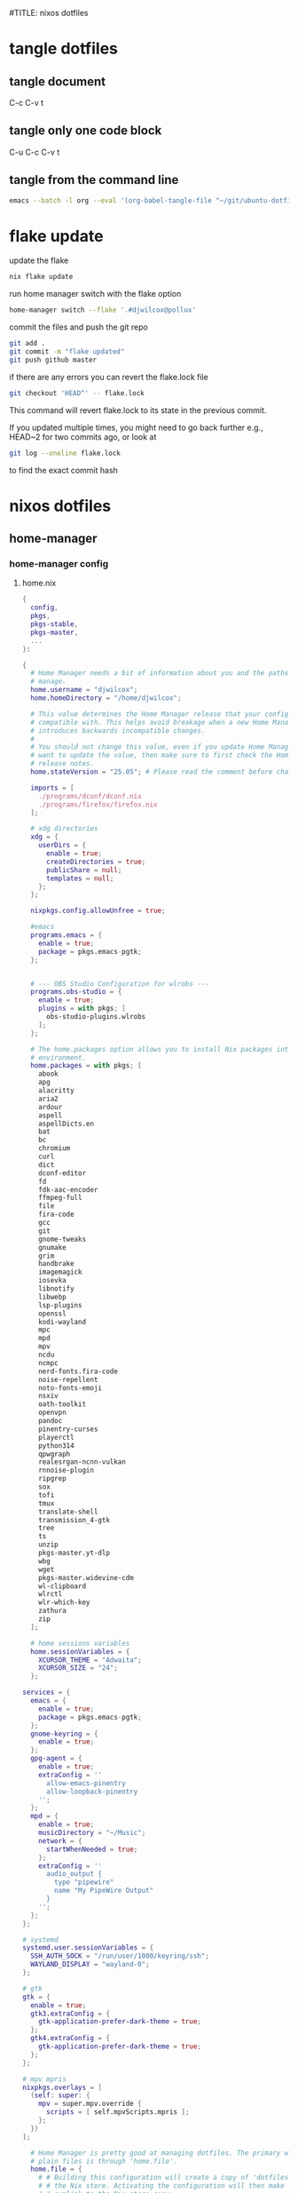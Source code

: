 #TITLE: nixos dotfiles
#+STARTUP: overview hideblocks
#+OPTIONS: num:nil author:nil
#+PROPERTY: header-args :mkdirp yes
* tangle dotfiles
** tangle document

C-c C-v t

** tangle only one code block

C-u C-c C-v t

** tangle from the command line

#+begin_src sh
emacs --batch -l org --eval '(org-babel-tangle-file "~/git/ubuntu-dotfiles/ubuntu-dotfiles.org")'
#+end_src

* flake update

update the flake

#+begin_src sh
nix flake update 
#+end_src

run home manager switch with the flake option

#+begin_src sh
home-manager switch --flake '.#djwilcox@pollux'
#+end_src

commit the files and push the git repo

#+begin_src sh
git add .
git commit -m "flake updated"
git push github master
#+end_src

if there are any errors you can revert the flake.lock file

#+begin_src sh
git checkout 'HEAD^' -- flake.lock
#+end_src

This command will revert flake.lock to its state in the previous commit.

If you updated multiple times, you might need to go back further
e.g., HEAD~2 for two commits ago, or look at

#+begin_src sh
git log --oneline flake.lock
#+end_src

to find the exact commit hash

* nixos dotfiles
** home-manager
*** home-manager config
**** home.nix

#+NAME: home.nix
#+BEGIN_SRC nix
{
  config,
  pkgs,
  pkgs-stable,
  pkgs-master,
  ...
}:

{
  # Home Manager needs a bit of information about you and the paths it should
  # manage.
  home.username = "djwilcox";
  home.homeDirectory = "/home/djwilcox";

  # This value determines the Home Manager release that your configuration is
  # compatible with. This helps avoid breakage when a new Home Manager release
  # introduces backwards incompatible changes.
  #
  # You should not change this value, even if you update Home Manager. If you do
  # want to update the value, then make sure to first check the Home Manager
  # release notes.
  home.stateVersion = "25.05"; # Please read the comment before changing.

  imports = [
    ./programs/dconf/dconf.nix
    ./programs/firefox/firefox.nix
  ];
 
  # xdg directories
  xdg = {
    userDirs = {
      enable = true;
      createDirectories = true;
      publicShare = null;
      templates = null;
    };
  };

  nixpkgs.config.allowUnfree = true;

  #emacs
  programs.emacs = {
    enable = true;
    package = pkgs.emacs-pgtk;
  }; 


  # --- OBS Studio Configuration for wlrobs ---
  programs.obs-studio = {
    enable = true;
    plugins = with pkgs; [
      obs-studio-plugins.wlrobs
    ];
  };

  # The home.packages option allows you to install Nix packages into your
  # environment.
  home.packages = with pkgs; [
    abook
    apg
    alacritty
    aria2
    ardour
    aspell
    aspellDicts.en
    bat
    bc
    chromium
    curl
    dict
    dconf-editor
    fd
    fdk-aac-encoder
    ffmpeg-full
    file
    fira-code
    gcc
    git
    gnome-tweaks
    gnumake
    grim
    handbrake
    imagemagick
    iosevka
    libnotify
    libwebp
    lsp-plugins
    openssl
    kodi-wayland
    mpc
    mpd
    mpv
    ncdu
    ncmpc
    nerd-fonts.fira-code
    noise-repellent
    noto-fonts-emoji
    nsxiv
    oath-toolkit
    openvpn
    pandoc
    pinentry-curses
    playerctl
    python314
    qpwgraph
    realesrgan-ncnn-vulkan
    rnnoise-plugin
    ripgrep
    sox
    tofi
    tmux
    translate-shell
    transmission_4-gtk
    tree
    ts
    unzip
    pkgs-master.yt-dlp
    wbg
    wget
    pkgs-master.widevine-cdm
    wl-clipboard
    wlrctl
    wlr-which-key
    zathura
    zip
  ];

  # home sessions variables
  home.sessionVariables = {
    XCURSOR_THEME = "Adwaita";
    XCURSOR_SIZE = "24";
  };

services = {
  emacs = {
    enable = true;
    package = pkgs.emacs-pgtk;
  };
  gnome-keyring = {
    enable = true;
  };
  gpg-agent = {
    enable = true;
    extraConfig = ''
      allow-emacs-pinentry
      allow-loopback-pinentry
    '';
  };
  mpd = {
    enable = true;
    musicDirectory = "~/Music";
    network = {
      startWhenNeeded = true;
    };
    extraConfig = ''
      audio_output {
        type "pipewire"
        name "My PipeWire Output"
      }
    '';
  };
};

# systemd
systemd.user.sessionVariables = {
  SSH_AUTH_SOCK = "/run/user/1000/keyring/ssh";
  WAYLAND_DISPLAY = "wayland-0";
};

# gtk
gtk = {
  enable = true;
  gtk3.extraConfig = {
    gtk-application-prefer-dark-theme = true;
  };
  gtk4.extraConfig = {
    gtk-application-prefer-dark-theme = true;
  };
};

# mpv mpris 
nixpkgs.overlays = [
  (self: super: {
    mpv = super.mpv.override {
      scripts = [ self.mpvScripts.mpris ];
    };
  })
];

  # Home Manager is pretty good at managing dotfiles. The primary way to manage
  # plain files is through 'home.file'.
  home.file = {
    # # Building this configuration will create a copy of 'dotfiles/screenrc' in
    # # the Nix store. Activating the configuration will then make '~/.screenrc' a
    # # symlink to the Nix store copy.
    # ".screenrc".source = dotfiles/screenrc;

    # # You can also set the file content immediately.
    # ".gradle/gradle.properties".text = ''
    #   org.gradle.console=verbose
    #   org.gradle.daemon.idletimeout=3600000
    # '';
  };

  # Home Manager can also manage your environment variables through
  # 'home.sessionVariables'. These will be explicitly sourced when using a
  # shell provided by Home Manager. If you don't want to manage your shell
  # through Home Manager then you have to manually source 'hm-session-vars.sh'
  # located at either
  #
  #  ~/.nix-profile/etc/profile.d/hm-session-vars.sh
  #
  # or
  #
  #  ~/.local/state/nix/profiles/profile/etc/profile.d/hm-session-vars.sh
  #
  # or
  #
  #  /etc/profiles/per-user/djwilcox/etc/profile.d/hm-session-vars.sh
  #
  home.sessionVariables = {
    # EDITOR = "emacs";
  };

  # Let Home Manager install and manage itself.
  programs.home-manager.enable = true;
}
#+END_SRC

**** firefox.nix

#+NAME: firefox.nix
#+begin_src nix
{ pkgs, ... }:

{

  programs.firefox = {
    enable = true;
    package = pkgs.wrapFirefox pkgs.firefox-unwrapped {
    extraPolicies = {
      DisableFirefoxStudies = true;
      DisablePocket = true;
      DisableTelemetry = true;
      DisableFirefoxAccounts = true;
      NoDefaultBookmarks = true;
      OfferToSaveLogins = false;
      OffertosaveloginsDefault = false;
      PasswordManagerEnabled = false;
      };
    };
      profiles = {
        default = {
          isDefault = true;
          extraConfig = ''
          // beacon = false
          user_pref("beacon.enabled", false);
          // about config warning = false
          user_pref("browser.aboutConfig.showWarning", false); 
          // strictcontent blocking
          user_pref("browser.contentblocking.category", "strict");
          // download dont open panel in toolbar
          user_pref("browser.download.alwaysOpenPanel", false);
          // downloads button
          user_pref("browser.engagement.downloads-button.has-used", true);
          // tab manager = false
          user_pref("browser.tabs.tabmanager.enabled", false);
          // safebrowsing = false
          user_pref("browser.safebrowsing.appRepURL", "");
          user_pref("browser.safebrowsing.malware.enabled", false);
          // browser search
          user_pref("browser.search.hiddenOneOffs", "Google,Yahoo,Bing,Amazon.com,Twitter");
          // browser search suggest = false
          user_pref("browser.search.suggest.enabled", false);
          // search bar in toolbar
          user_pref("browser.search.widget.inNavBar", true);
          // browser send pings = false
          user_pref("browser.send_pings", false);
          // homepage blank
          user_pref("browser.startup.homepage", "about:blank");
          // startup page
          user_pref("browser.startup.page", "3");
          // startup homepage = blank
          user_pref("browser.startup.homepage", "about:blank");
          // tabs firefox view = false
          user_pref("browser.tabs.firefox-view", false);
          // tabmanager = false
          user_pref("browser.tabs.tabmanager.enabled", false);
          // newtab = false
          user_pref("browser.newtabpage.enabled", false);
          // activity stream
          user_pref("browser.newtabpage.activity-stream.showSeach", false);
          user_pref("browser.newtabpage.activity-stream.showSponsored", false);
          user_pref("browser.newtabpage.activity-stream.showSponsoredTopSites", false);
          user_pref("browser.newtabpage.activity-stream.feeds.topsites", false);
          // bookmarks toolbar visibility = never
          user_pref("browser.toolbars.bookmarks.visibility", "never");
          // browser ui density
          user_pref("browser.uidensity", "1");
          // urlbar speculativeconnect = false
          user_pref("browser.urlbar.speculativeConnect.enabled", false);
          // urlbar bookmarks = false
          user_pref("browser.urlbar.shortcuts.bookmarks", false);
          // urlbar history = false
          user_pref("browser.urlbar.shortcuts.history", false);
          // urlbar shortcuts tabs = false
          user_pref("browser.urlbar.shortcuts.tabs", false);
          // urlbar show search suggestions first = false
          user_pref("browser.urlbar.showSearchSuggestionsFirst", false);
          // urlbar suggest bookmarks = false
          user_pref("browser.urlbar.suggest.bookmark", false);
          // urlbar suggest engines = false
          user_pref("browser.urlbar.suggest.engines", false);
          // urlbar suggest history = false
          user_pref("browser.urlbar.suggest.history", false);
          // urlbar suggest open page = false
          user_pref("browser.urlbar.suggest.openpage", false);
          // urlbar suggest searches = false
          user_pref("browser.urlbar.suggest.searches", false);
          // urlbar suggest topsites = false
          user_pref("browser.urlbar.suggest.topsites", false);
          // firefox healthreport upload = false
          user_pref("datareporting.healthreport.uploadEnabled", false);
          // dont let sites disable copy and paste
          user_pref("dom.event.clipboardevents.enabled", false);
          // https mode = true
          user_pref("dom.security.https_only_mode", true);
          // experiments = false
          user_pref("experiments.activeExperiment", false);
          user_pref("experiments.enabled", false);
          user_pref("experiments.supported", false);
          // remove unifiedextensions
          user_pref("extensions.unifiedExtensions.enabled", false);
          // pocket show on home screen = false
          user_pref("extensions.pocket.enabled", false);
          user_pref("extensions.pocket.showHome", false);
          user_pref("extensions.pocket.onSaveRecs", false);
          user_pref("services.sync.prefs.sync.browser.newtabpage.activity-stream.section.highlights.includePocket", false);
          user_pref("browser.newtabpage.activity-stream.section.highlights.includePocket", false);
          // creditcards autofill = false
          user_pref("extensions.formautofill.creditCards.available", false);
          // smoothscroll = false
          user_pref("general.smoothScroll", false);
          // geo = false
          user_pref("geo.enabled", false);
          // general
          user_pref("gfx.webrender.all", true);
          user_pref("layout.css.devPixelsPerPx", "1");
          // media autoplay = 5
          user_pref("media.autoplay.default", "5");
          user_pref("media.navigator.enabled", false);
          user_pref("media.video_stats.enabled", false);
          // show punycode in the urlbar
          user_pref("network.IDN_show_punycode", true);
          // network
          user_pref("network.allow-experiments", false);
          user_pref("network.dns.disablePrefetch", true);
          user_pref("network.http.referer.XOriginPolicy", "2");
          user_pref("network.http.referer.XOriginTrimmingPolicy", "2");
          user_pref("network.http.referer.trimmingPolicy", "1");
          user_pref("network.prefetch-next", false);
          // magnet links
          user_pref("network.protocol-handler.expose.magnet", false);
          // default shortcuts
          user_pref("permissions.default.shortcuts", "2");
          // privacy dont track = true
          user_pref("privacy.donottrackheader.enabled", true);
          user_pref("privacy.donottrackheader.value", "1");
          user_pref("privacy.firstparty.isolate", true);
          user_pref("signon.rememberSignons", false);
          // disable firefox vpn ad
          user_pref("browser.vpn_promo.enabled", false);
          // custom google search
          user_pref("browser.urlbar.update2.engineAliasRefresh", true);
          // disable privacy-preserving attribution 
          user_pref("dom.private-attribution.submission.enabled", false);
          // desktop notifications
          user_pref("alerts.useSystemBackend", true);
          // sidebar - off
          user_pref("sidebar.revamp", false);
          // sidebar visibility
          user_pref("sidebar.visibility", "hide-sidebar");
          // sidebar tools
          user_pref("sidebar.main.tools", "history");
          // vertical tabs - off
          user_pref("sidebar.verticalTabs", false);
          // css stylesheets = true
          user_pref("toolkit.legacyUserProfileCustomizations.stylesheets", true);
          // theme
          user_pref("widget.content.gtk-theme-override", "Adwaita:dark");
          // trim urls
          user_pref("browser.urlbar.trimURLs", false);
          '';
          userChrome = ''
          /* userChrome.css */
          
          @namespace url("http://www.mozilla.org/keymaster/gatekeeper/there.is.only.xul"); /* only needed once */
          /* hide close, minimize window buttons */
          .titlebar-min {display:none!important;}
          .titlebar-max {display:none!important;}
          .titlebar-restore {display:none!important;}
          .titlebar-close {display:none!important;}
          
          /* remove the bookmark star in the url bar */
          #star-button-box {display: none !important}
          
          /* Remove items from Firefox menu */
          #context-sendimage, /* email */
          #context-bookmarklink, /* bookmark link */
          /* #context-savelink, save link */
          #context-take-screenshot, /* take screenshot */
          /* #context-openlinkintab, open link in tab */
          /* #context-openlink, open link in new window */
          #context-openlinkprivate, /* open link in private window */
          #context-searchselect, /* search for */
          #context-searchselect-private, /* search for private */
          #context-inspect-a11y, /* accessability */
          #context-savepage, /* save page */
          #context-selectall, /* select all */
          #context-viewsource, /* view source */
          #context-back, /* back */
          #context-forward, /* forward */
          #context-reload, /* reload */
          #context-bookmarkpage,/* edit this bookmark */
          #context-media-playbackrate, /* speed in video menu */
          #context-media-loop, /* loop video */ 
          #context-sendvideo, /* email video */
          #context-sendaudio, /* email audio */
          #context-sendimage, /* email image */
          #context-undo, /* undo */
          #context-redo, /* redo */
          #context-cut, /* cut */
          #context-delete, /* delete */
          #context-keywordfield, /* add a keyword for this search */
          #context-selectall, /* select all */
          #alltabs-button 
          {display: none !important;}
          '';
          settings = {
            "media.gmp-widevinecdm.enabled" = true;
            "media.gmp-widevinecdm.providerName" = "Widevine Content Decryption Module";
            "media.gmp-widevinecdm.binaryURL" = ""; # Leave empty to force use of system copy
            "media.gmp-widevinecdm.version" = "${pkgs.widevine-cdm.version}";
            "media.eme.enabled" = true;
          };
         };
        };
      };
}
#+end_src

**** dconf.nix

#+NAME: dconf.nix
#+begin_src nix
{ lib, ... }:

with lib.hm.gvariant;

{
  dconf.settings = {
    "org/gnome/desktop/input-sources" = {
     color-scheme = "prefer-dark";
    };
    "org/gnome/desktop/input-sources" = {
      xkb-options = [ "ctrl:swap_lalt_lctl,custom:swap_sterling_numbersign,caps:none" ];
      per-window = false;
      show-all-sources = true;
    };
    "org/gnome/desktop/interface" = {
      clock-show-date = false;
      clock-show-weekday = false;
      color-scheme = "prefer-dark";
      enable-animations = false;
    };
    "org/gnome/desktop/peripherals/touchpad" = {
      natural-scroll = false;
      two-finger-scrolling-enabled = true;
    };
    "org/gnome/desktop/wm/keybindings" = {
      close = ["<Shift><Super>c"];
      minimize = [""];
      move-to-monitor-left = ["<Shift><Super>h"];
      move-to-monitor-right = ["<Shift><Super>l"];
      move-to-workspace-1 = ["<Shift><Super>exclam"];
      move-to-workspace-2 = ["<Shift><Super>at"];
      move-to-workspace-3 = ["<Shift><Super>sterling"];
      move-to-workspace-4 = ["<Shift><Super>dollar"];
      switch-applications = ["<Super>j"];
      switch-applications-backward = ["<Super>k"];
      switch-to-workspace-1 = ["<Super>1"];
      switch-to-workspace-2 = ["<Super>2"];
      switch-to-workspace-3 = ["<Super>3"];
      switch-to-workspace-4 = ["<Super>4"];
      switch-to-workspace-5 = ["<Super>5"];
      switch-to-workspace-6 = ["<Super>6"];
      switch-to-workspace-7 = ["<Super>7"];
      switch-to-workspace-8 = ["<Super>8"];
      switch-to-workspace-9 = ["<Super>9"];
      switch-to-workspace-left = ["<Super>h"];
      switch-to-workspace-right = ["<Super>l"];
    };
    "org/gnome/mutter" = {
      center-new-windows = true;
      dynamic-workspaces = true;
      focus-change-on-pointer-rest = false;
      overlay-key = "Super_L";
      workspaces-only-on-primary = true;
    };
    "org/gnome/settings-daemon/plugins/media-keys" = {
      play = ["<Alt><Super>space"];
      volume-step = 5;
    };
    "org/gnome/settings-daemon/power" = {
      idle-dim = false;
      sleep-inactive-ac-timeout = 3600;
      sleep-inactive-ac-type = "nothing";
    };
    "org/gnome/shell/keybindings" = {
      switch-to-application-1 = [""];
      switch-to-application-2 = [""];
      switch-to-application-3 = [""];
      switch-to-application-4 = [""];
      switch-to-application-5 = [""];
      switch-to-application-6 = [""];
      switch-to-application-7 = [""];
      switch-to-application-8 = [""];
      switch-to-application-9 = [""];
      toggle-application-view = ["<Primary><Super>p"];
    };
    "org/gnome/shell/ubuntu" = {
      color-scheme = "prefer-dark";
    };
    "org/gnome/system/location" = {
      enabled = false;
    };
    "org/gnome/desktop/wm/preferences" = {
      audible-bell = false;
      auto-raise = true;
      focus-mode = "sloppy";
    };
  };
}
#+end_src

*** home-manager tangle
**** home.nix tangle
:PROPERTIES:
:ORDERED:  t
:END:

+ home dir

#+NAME: home.nix-home-dir
#+BEGIN_SRC nix :noweb yes :tangle "~/.config/home-manager/home.nix"
<<home.nix>>
#+END_SRC
  
+ current dir

#+NAME: home.nix-current-dir
#+BEGIN_SRC nix :noweb yes :tangle ".config/home-manager/home.nix"
<<home.nix>>
#+END_SRC

**** firefox.nix tangle
:PROPERTIES:
:ORDERED:  t
:END:

+ home dir

#+NAME: firefox.nix-home-dir
#+BEGIN_SRC nix :noweb yes :tangle "~/.config/home-manager/programs/firefox/firefox.nix"
<<firefox.nix>>
#+END_SRC
  
+ current dir

#+NAME: firefox.nix-current-dir
#+BEGIN_SRC nix :noweb yes :tangle ".config/home-manager/programs/firefox/firefox.nix"
<<firefox.nix>>
#+END_SRC

**** dconf.nix tangle
:PROPERTIES:
:ORDERED:  t
:END:

+ home dir

#+NAME: dconf.nix-home-dir
#+BEGIN_SRC nix :noweb yes :tangle "~/.config/home-manager/programs/dconf/dconf.nix"
<<dconf.nix>>
#+END_SRC
  
+ current dir

#+NAME: dconf.nix-current-dir
#+BEGIN_SRC nix :noweb yes :tangle ".config/home-manager/programs/dconf/dconf.nix"
<<dconf.nix>>
#+END_SRC

** flake.nix
*** flake.nix config

#+NAME: flake.nix
#+begin_src nix
# ~/git/nixos-dotfiles/flake.nix
{
  description = "Home Manager configuration for djwilcox on pollux";

  inputs = {
    # nixpkgs pointing to the unstable branch
    nixpkgs.url = "github:nixos/nixpkgs/nixos-unstable";

    # nixpkgs pointing to the stable branch
    nixpkgs-stable.url = "github:nixos/nixpkgs/nixos-25.05";

    # nixpkgs master branch to get the latest packages no in unstable
    nixpkgs-master.url = "github:nixos/nixpkgs/master";

    # Home Manager itself
    home-manager = {
      url = "github:nix-community/home-manager"; # Defaults to master/unstable branch [1]
      # Crucial: Ensure Home Manager uses the same Nixpkgs as this flake
      # to prevent version conflicts and ensure consistency. [1, 2]
      inputs.nixpkgs.follows = "nixpkgs";
    };
  };

  outputs = inputs@{
    self,
    nixpkgs,
    nixpkgs-stable,
    nixpkgs-master,
    home-manager,
    ... }:
    let
      # Define the system architecture
      system = "x86_64-linux"; # For your MacBook Air 2011
      # Define your username
      username = "djwilcox"; # Replace with your actual username if different
    in
    {
      # Define the Home Manager configuration for your user on this host
      # The attribute name is typically "username@hostname" for standalone setups [3]
      homeConfigurations."${username}@pollux" = home-manager.lib.homeManagerConfiguration {
        # Pass the Nixpkgs instance to Home Manager
        pkgs = nixpkgs.legacyPackages.${system}; # Use the unstable nixpkgs for packages [3]
        
        # Pass extra arguments to your home.nix if needed.
        # For example, if your home.nix needs access to the 'inputs' set:
        extraSpecialArgs = {
          pkgs-stable = import nixpkgs-stable {
            inherit system;
            config.allowUnfree = true;
          };
          pkgs-master = import nixpkgs-master {
            inherit system;
            config.allowUnfree = true;
          };
        };
        
        # Import your existing home.nix file from its relative path within this repository [3]
        modules = [
        ./.config/home-manager/home.nix # Your existing Home Manager configuration
        ];
      };
    };
}
#+end_src

*** flake.nix tangle

+ current dir

#+NAME: flake.nix-current-dir
#+BEGIN_SRC nix :noweb yes :tangle "flake.nix"
<<flake.nix>>
#+END_SRC

** nixpkgs
*** config.nix
**** config.nix config

#+NAME: config.nix
#+begin_src nix
{
  allowUnfree = true;
  http2 = false; # Disable HTTP/2
  system-openssl = true; # Use system OpenSSL
}
#+end_src

**** config.nix tangle

+ home dir

#+NAME: config.nix-home-dir
#+BEGIN_SRC nix :noweb yes :tangle "~/.config/nixpkgs/config.nix"
<<config.nix>>
#+END_SRC
  
+ current dir

#+NAME: config.nix-current-dir
#+BEGIN_SRC nix :noweb yes :tangle ".config/nixpkgs/config.nix"
<<config.nix>>
#+END_SRC

** tofi
*** tofi config

#+NAME: tofi
#+BEGIN_SRC conf
anchor = top
#output = "eDP-1"
border-width = 0
drun-launch = true
font = "~/.nix-profile/share/fonts/truetype/Iosevka-Bold.ttf"
font-size = 12
height = 32
hint-font = false
horizontal = true
min-input-width = 0
num-results = 10
outline-width = 0
padding-bottom = 0
padding-left = 0
padding-right = 0
padding-top = 0
prompt-color = #eee8d5
prompt-text = ""
input-color = #eee8d5
result-spacing = 18
selection-color = #002b36
default-result-color = #eee8d5
text-color = #eee8d5
width = 100%
default-result-background = #073642
selection-background = #268bd2
background-color = #005577 
#background-color = #2b2b2b
prompt-background=#002b36
selection-background-padding = 4
#selection-background-corner-radius = 6
default-result-background-padding = 4
#default-result-background-corner-radius = 6
#+END_SRC

*** tofi tangle

+ home dir

#+NAME: tofi-home-dir
#+BEGIN_SRC conf :noweb yes :tangle "~/.config/tofi/config"
<<tofi>>
#+END_SRC

+ current dir

#+NAME: tofi-current-dir
#+BEGIN_SRC conf :noweb yes :tangle ".config/tofi/config"
<<tofi>>
#+END_SRC

** wlr-which-key
*** wlr-which-key config

#+NAME: wlr-which-key
#+BEGIN_SRC yaml
# Theming
font: Fira Code 18
background: "#282828d0"
color: "#fbf1c7"
border: "#005577"
separator: " ➜ "
border_width: 2
corner_r: 10
padding: 15 # Defaults to corner_r

# Anchor and margin
anchor: center # One of center, left, right, top, bottom, bottom-left, top-left, etc.
# Only relevant when anchor is not center
margin_right: 0
margin_bottom: 0
margin_left: 0
margin_top: 0

menu: 
  "m": { desc: mpv, cmd: emacsclient -cF "((visibility . nil))" -e "(mpv-play-clipboard)" }
  "d": { desc: ytdlp-mpv, cmd: /home/djwilcox/bin/ytdlp-mpv -i "$(wl-paste)" -t off }
  "p": { desc: pinch, cmd: /home/djwilcox/bin/pinch -i "$(wl-paste)" }
  "s":
    desc: screenshot
    submenu:
      "l": { desc: laptop, cmd: grim -o eDP-1 }
      "m": { desc: monitor, cmd: grim -o DP-3 }
      "b": { desc: both, cmd: grim }
#+END_SRC

*** wlr-which-key tangle

+ home dir

#+NAME: wlr-which-key-home-dir
#+BEGIN_SRC yaml :noweb yes :tangle "~/.config/wlr-which-key/config.yaml"
<<wlr-which-key>>
#+END_SRC

+ current dir

#+NAME: wlr-which-key-current-dir
#+BEGIN_SRC yaml :noweb yes :tangle ".config/wlr-which-key/config.yaml"
<<wlr-which-key>>
#+END_SRC

** systemd
*** systemd config
**** status-bar.service

#+NAME: status-bar.service
#+BEGIN_SRC conf
[Unit]
Description=dwl Custom Status Bar Feeder
After=graphical-session.target
BindsTo=graphical-session.target

[Service]
ExecStart=/home/djwilcox/bin/status-bar
Restart=on-failure
RestartSec=5
Type=simple

[Install]
WantedBy=graphical-session.target
#+END_SRC

**** wallpaper.service

#+NAME: wallpaper.service
#+BEGIN_SRC conf
[Unit]
Description=wbg wlroots wallpaper
After=graphical-session.target
BindsTo=graphical-session.target

[Service]
ExecStart=/home/djwilcox/bin/wallpaper
Restart=on-failure
RestartSec=5
Type=simple

[Install]
WantedBy=graphical-session.target
#+END_SRC

*** systemd tangle
**** status-bar.service

+ home dir

#+NAME: status-bar.service-home-dir
#+BEGIN_SRC conf :noweb yes :tangle "~/.config/systemd/user/status-bar.service"
<<status-bar.service>>
#+END_SRC

+ current dir

#+NAME: status-bar.service-current-dir
#+BEGIN_SRC conf :noweb yes :tangle ".config/systemd/user/status-bar.service"
<<status-bar.service>>
#+END_SRC

**** wallpaper.service

+ home dir

#+NAME: wallpaper.service-home-dir
#+BEGIN_SRC conf :noweb yes :tangle "~/.config/systemd/user/wallpaper.service"
<<wallpaper.service>>
#+END_SRC

+ current dir

#+NAME: wallpaper.service-current-dir
#+BEGIN_SRC conf :noweb yes :tangle ".config/systemd/user/wallpaper.service"
<<wallpaper.service>>
#+END_SRC

*** enable status-bar.service

enable the status-bar.service

#+begin_src sh
systemctl --user daemon-reload 
systemctl --user enable status-bar.service 
#+end_src

*** enable wallpaper.service

enable the wallpaper.service

#+begin_src sh
systemctl --user daemon-reload 
systemctl --user enable wallpaper.service 
#+end_src

** nix
*** ollama-cuda
**** ollama-cuda config
***** flake.nix

#+NAME: ollama-cuda-flake.nix
#+begin_src nix
{
  description = "ollama-cuda";

  inputs = {
    nixpkgs.url = "github:NixOS/nixpkgs/nixos-unstable";
    flake-utils.url = "github:numtide/flake-utils";
  };

  outputs = { self, nixpkgs, flake-utils }:
    flake-utils.lib.eachDefaultSystem (system:
      let
        pkgs = import nixpkgs {
          inherit system;
          config = {
            allowUnfree = true;
          };
        };
      in
      {
        devShells.default = pkgs.mkShell {
          name = "ollama-dev-shell";

          packages = with pkgs; [
            ollama-cuda
          ];

          shellHook = ''
            source ${./shell-hook.sh}
            echo "You can now run 'ollama' by typing 'ollama serve'."
            echo "To exit, press Ctrl+c."
          '';
        };
      });
}
#+end_src

***** flake.lock

#+NAME: ollama-cuda-flake.lock
#+begin_src nix
{
  "nodes": {
    "flake-utils": {
      "inputs": {
        "systems": "systems"
      },
      "locked": {
        "lastModified": 1731533236,
        "narHash": "sha256-l0KFg5HjrsfsO/JpG+r7fRrqm12kzFHyUHqHCVpMMbI=",
        "owner": "numtide",
        "repo": "flake-utils",
        "rev": "11707dc2f618dd54ca8739b309ec4fc024de578b",
        "type": "github"
      },
      "original": {
        "owner": "numtide",
        "repo": "flake-utils",
        "type": "github"
      }
    },
    "nixpkgs": {
      "locked": {
        "lastModified": 1755615617,
        "narHash": "sha256-HMwfAJBdrr8wXAkbGhtcby1zGFvs+StOp19xNsbqdOg=",
        "owner": "NixOS",
        "repo": "nixpkgs",
        "rev": "20075955deac2583bb12f07151c2df830ef346b4",
        "type": "github"
      },
      "original": {
        "owner": "NixOS",
        "ref": "nixos-unstable",
        "repo": "nixpkgs",
        "type": "github"
      }
    },
    "root": {
      "inputs": {
        "flake-utils": "flake-utils",
        "nixpkgs": "nixpkgs"
      }
    },
    "systems": {
      "locked": {
        "lastModified": 1681028828,
        "narHash": "sha256-Vy1rq5AaRuLzOxct8nz4T6wlgyUR7zLU309k9mBC768=",
        "owner": "nix-systems",
        "repo": "default",
        "rev": "da67096a3b9bf56a91d16901293e51ba5b49a27e",
        "type": "github"
      },
      "original": {
        "owner": "nix-systems",
        "repo": "default",
        "type": "github"
      }
    }
  },
  "root": "root",
  "version": 7
}
#+end_src

***** shell-hook.sh

#+NAME: ollama-cuda-shell-hook.sh
#+begin_src bash
# --- Bash Completion Code ---
_ollama_get_models() {
  ollama list | tail -n +2 | awk '{print $1}'
}

_ollama_completion() {
  local current_word="${COMP_WORDS[COMP_CWORD]}"
  local prev_word="${COMP_WORDS[COMP_CWORD-1]}"

  # The full list of ollama subcommands
  local subcommands="serve create show run stop pull push list ps cp rm help"

  # Case 1: The user is typing a subcommand after 'ollama'
  if [[ "${COMP_CWORD}" -eq 1 ]]; then
    COMPREPLY=($(compgen -W "${subcommands}" -- "$current_word"))
    return 0
  fi

  # Case 2: The user is typing a model name
  # This covers commands that operate on a single model.
  local model_commands="run pull push show stop rm cp create"
  if [[ "${COMP_CWORD}" -gt 1 && " ${model_commands} " =~ " ${prev_word} " ]]; then
    local models
    models=($(_ollama_get_models))
    COMPREPLY=($(compgen -W "${models[*]}" -- "$current_word"))
    return 0
  fi
}

complete -F _ollama_completion ollama
# --- End Bash Completion Code ---

#+end_src

**** ollama-cuda tangle
***** flake.nix

+ home dir

#+NAME: ollama-cuda-flake.nix-home-dir
#+BEGIN_SRC nix :noweb yes :tangle "~/nix/ollama-cuda/flake.nix"
<<ollama-cuda-flake.nix>>
#+END_SRC
  
+ current dir

#+NAME: ollama-cuda-flake.nix-current-dir
#+BEGIN_SRC nix :noweb yes :tangle "nix/ollama-cuda/flake.nix"
<<ollama-cuda-flake.nix>>
#+END_SRC

***** flake.lock

+ home dir

#+NAME: ollama-cuda-flake.lock-home-dir
#+BEGIN_SRC nix :noweb yes :tangle "~/nix/ollama-cuda/flake.lock"
<<ollama-cuda-flake.lock>>
#+END_SRC
  
+ current dir

#+NAME: ollama-cuda-flake.lock-current-dir
#+BEGIN_SRC nix :noweb yes :tangle "nix/ollama-cuda/flake.lock"
<<ollama-cuda-flake.lock>>
#+END_SRC

***** shell-hook.sh

+ home dir

#+NAME: ollama-cuda-shell-hook-home-dir
#+BEGIN_SRC bash :noweb yes :tangle "~/nix/ollama-cuda/shell-hook.sh"
<<ollama-cuda-shell-hook.sh>>
#+END_SRC
  
+ current dir

#+NAME: ollama-cuda-shell-hook-current-dir
#+BEGIN_SRC bash :noweb yes :tangle "nix/ollama-cuda/shell-hook.sh"
<<ollama-cuda-shell-hook.sh>>
#+END_SRC

*** python
**** python config
***** flake.nix

#+NAME: python-flake.nix
#+begin_src nix
{
  description = "python";

  inputs = {
    nixpkgs.url = "github:NixOS/nixpkgs/nixos-unstable";
    flake-utils.url = "github:numtide/flake-utils";
  };

  outputs = { self, nixpkgs, flake-utils }:
    flake-utils.lib.eachDefaultSystem (system:
      let
        pkgs = import nixpkgs {
          inherit system;
          config = {
            allowUnfree = true;
          };
        };
      in
      {
        devShells.default = pkgs.mkShell {
          name = "python-dev-shell";

          packages = with pkgs; [
            python314
          ];

          shellHook = ''
            # Set the locale for consistent encoding
            export LC_ALL="en_US.UTF-8"
            export LANG="en_US.UTF-8"
            export PYTHONIOENCODING="utf-8"

            # Create and activate Python virtual environment
            if [ ! -d ".venv" ]; then
              echo "Creating Python virtual environment..."
              ${pkgs.python314}/bin/python3.14 -m venv .venv
            else
              echo "Re-activating existing Python virtual environment..."
            fi
            source .venv/bin/activate
            echo "Virtual environment activated."

            # Upgrade pip
            pip install --upgrade pip

            # install requests
            pip install -U requests

            echo "You can now run 'python3' by typing 'python3'."
            echo "To exit, press Ctrl+c."
          '';
        };
      });
}
#+end_src

***** flake.lock

#+NAME: python-flake.lock
#+begin_src nix
{
  "nodes": {
    "flake-utils": {
      "inputs": {
        "systems": "systems"
      },
      "locked": {
        "lastModified": 1731533236,
        "narHash": "sha256-l0KFg5HjrsfsO/JpG+r7fRrqm12kzFHyUHqHCVpMMbI=",
        "owner": "numtide",
        "repo": "flake-utils",
        "rev": "11707dc2f618dd54ca8739b309ec4fc024de578b",
        "type": "github"
      },
      "original": {
        "owner": "numtide",
        "repo": "flake-utils",
        "type": "github"
      }
    },
    "nixpkgs": {
      "locked": {
        "lastModified": 1756787288,
        "narHash": "sha256-rw/PHa1cqiePdBxhF66V7R+WAP8WekQ0mCDG4CFqT8Y=",
        "owner": "NixOS",
        "repo": "nixpkgs",
        "rev": "d0fc30899600b9b3466ddb260fd83deb486c32f1",
        "type": "github"
      },
      "original": {
        "owner": "NixOS",
        "ref": "nixos-unstable",
        "repo": "nixpkgs",
        "type": "github"
      }
    },
    "root": {
      "inputs": {
        "flake-utils": "flake-utils",
        "nixpkgs": "nixpkgs"
      }
    },
    "systems": {
      "locked": {
        "lastModified": 1681028828,
        "narHash": "sha256-Vy1rq5AaRuLzOxct8nz4T6wlgyUR7zLU309k9mBC768=",
        "owner": "nix-systems",
        "repo": "default",
        "rev": "da67096a3b9bf56a91d16901293e51ba5b49a27e",
        "type": "github"
      },
      "original": {
        "owner": "nix-systems",
        "repo": "default",
        "type": "github"
      }
    }
  },
  "root": "root",
  "version": 7
}
#+end_src

**** python tangle
***** flake.nix

+ home dir

#+NAME: python-flake.nix-home-dir
#+BEGIN_SRC nix :noweb yes :tangle "~/nix/python/flake.nix"
<<python-flake.nix>>
#+END_SRC
  
+ current dir

#+NAME: python-flake.nix-current-dir
#+BEGIN_SRC nix :noweb yes :tangle "nix/python/flake.nix"
<<python-flake.nix>>
#+END_SRC

***** flake.lock

+ home dir

#+NAME: python-flake.lock-home-dir
#+BEGIN_SRC nix :noweb yes :tangle "~/nix/python/flake.lock"
<<python-flake.lock>>
#+END_SRC
  
+ current dir

#+NAME: python-flake.lock-current-dir
#+BEGIN_SRC nix :noweb yes :tangle "nix/python/flake.lock"
<<python-flake.lock>>
#+END_SRC

*** whisperx
**** whisperx config
***** whisperx flake.nix

#+begin_src sh
nix develop
#+end_src

update

#+begin_src sh
nix flake update
nix develop
#+end_src

then commit lock file

#+NAME: whisperx-flake.nix
#+begin_src nix
{
  description = "A development shell for WhisperX with CUDA support (pip-based installation, targeting CUDA 12.x and cuDNN 8.x on NixOS 25.05).";

  inputs = {
    # Pinning to the latest NixOS unstable
    nixpkgs.url = "github:NixOS/Nixpkgs/nixos-unstable";
    flake-utils.url = "github:numtide/flake-utils";
  };

  outputs = { self, nixpkgs, flake-utils }:
    flake-utils.lib.eachDefaultSystem (system:
      let
        pkgs = import nixpkgs {
          inherit system;
          config = {
            allowUnfree = true; # Necessary for NVIDIA drivers and CUDA
          };
        };
        # Resolve the cudnn_8_9 path at Nix evaluation time.
        # If attribute doesn't exist, getAttrFromPath returns null.
        cudnn89Path = pkgs.lib.getAttrFromPath [ "cudaPackages" "cudnn_8_9" "out" ] pkgs;
      in
      {
        devShells.default = pkgs.mkShell rec {
          name = "whisperx-dev";

          # Essential build inputs for CUDA and Python environment
          buildInputs = with pkgs; [
            python312 # Python interpreter for creating the venv
            stdenv.cc.cc.lib # C standard library
            stdenv.cc        # C compiler
            cudaPackages.cudatoolkit # Default CUDA toolkit from NixOS 25.05 (likely 12.x)
          ] ++ pkgs.lib.optionals (cudnn89Path != null) [ pkgs.cudaPackages.cudnn_8_9 ] # Conditionally include cudnn_8_9 if its path was resolved (not null)
          ++ [
            linuxPackages.nvidia_x11 # Host NVIDIA X11 drivers (for libcuda.so)
            zlib # Common dependency
          ];

          # Environment variables required for CUDA and library linking
          LD_LIBRARY_PATH = pkgs.lib.makeLibraryPath buildInputs;
          CUDA_PATH = pkgs.cudaPackages.cudatoolkit;
          CUDA_HOME = pkgs.cudaPackages.cudatoolkit;
          EXTRA_LDFLAGS = "-L${pkgs.linuxPackages.nvidia_x11}/lib";
          # Pass the resolved cuDNN 8.9 path to the shell. Convert null to empty string for shell.
          NIX_CUDNN_8_9_PATH = if cudnn89Path != null then toString cudnn89Path else "";

          # Ensure CUDA binaries (like nvidia-smi) are in PATH for diagnostics
          PATH = pkgs.lib.makeBinPath [
            pkgs.cudaPackages.cudatoolkit
          ];

          # Shell hook to set up the Python virtual environment and install dependencies
          shellHook = ''
            echo "Entering WhisperX development shell with CUDA support (NixOS 25.05 stable, PyTorch cu121/cu122, attempting cuDNN 8.9)..."
            echo "Note: PyTorch and WhisperX will be installed via pip within a virtual environment."

            # Set the locale for consistent encoding
            export LC_ALL="en_US.UTF-8"
            export LANG="en_US.UTF-8"
            export PYTHONIOENCODING="utf-8"

            # Create and activate Python virtual environment
            if [ ! -d ".venv" ]; then
              echo "Creating Python virtual environment..."
              ${pkgs.python312}/bin/python3.12 -m venv .venv
            else
              echo "Re-activating existing Python virtual environment..."
            fi
            source .venv/bin/activate
            echo "Virtual environment activated."

            # Set CUDA variables
            export CUDA_VISIBLE_DEVICES=0
            export XDG_CACHE_HOME="$HOME/.cache"

            # Upgrade pip
            pip install --upgrade pip

            # Install torch torchaudio for CUDA 12.1/12.2 (trying general cu12x)
            echo "Installing latest stable torch and torchaudio for CUDA 12.x..."
            pip install torch torchaudio --index-url https://download.pytorch.org/whl/cu121
            # If cu121 still resolves to 12.6, we might try cu122 or no specific version
            # If problems persist, consider explicit torch versions that are known to work with cuDNN 8.x and CUDA 12.x
            # Example: pip install torch==2.1.2 torchaudio==2.1.2 --index-url https://download.pytorch.org/whl/cu121

            # Install whisperx
            echo "Installing whisperx..."
            pip install -U whisperx

            echo "WhisperX setup complete. You can now use 'whisperx' command."
          '';
        };
      });
}
#+end_src

***** whisperx flake.lock

#+NAME: whisperx-flake.lock
#+begin_src nix
{
  "nodes": {
    "flake-utils": {
      "inputs": {
        "systems": "systems"
      },
      "locked": {
        "lastModified": 1731533236,
        "narHash": "sha256-l0KFg5HjrsfsO/JpG+r7fRrqm12kzFHyUHqHCVpMMbI=",
        "owner": "numtide",
        "repo": "flake-utils",
        "rev": "11707dc2f618dd54ca8739b309ec4fc024de578b",
        "type": "github"
      },
      "original": {
        "owner": "numtide",
        "repo": "flake-utils",
        "type": "github"
      }
    },
    "nixpkgs": {
      "locked": {
        "lastModified": 1755615617,
        "narHash": "sha256-HMwfAJBdrr8wXAkbGhtcby1zGFvs+StOp19xNsbqdOg=",
        "owner": "NixOS",
        "repo": "Nixpkgs",
        "rev": "20075955deac2583bb12f07151c2df830ef346b4",
        "type": "github"
      },
      "original": {
        "owner": "NixOS",
        "ref": "nixos-unstable",
        "repo": "Nixpkgs",
        "type": "github"
      }
    },
    "root": {
      "inputs": {
        "flake-utils": "flake-utils",
        "nixpkgs": "nixpkgs"
      }
    },
    "systems": {
      "locked": {
        "lastModified": 1681028828,
        "narHash": "sha256-Vy1rq5AaRuLzOxct8nz4T6wlgyUR7zLU309k9mBC768=",
        "owner": "nix-systems",
        "repo": "default",
        "rev": "da67096a3b9bf56a91d16901293e51ba5b49a27e",
        "type": "github"
      },
      "original": {
        "owner": "nix-systems",
        "repo": "default",
        "type": "github"
      }
    }
  },
  "root": "root",
  "version": 7
}
#+end_src

***** process_whisperx_output.py

run whisperx

#+begin_src sh
whisperx input.mp4 --device cuda --model small --diarize --highlight_words True --output_format json,srt
#+end_src

play the video with the srt file and identify the speakers

run the process_whisperx_output.py script with the -j option and the path to the json file

#+begin_src sh
python process_whisperx_output.py -j /path-to-json/video.json \
--map "SPEAKER_00=Oliver" \
--map "SPEAKER_01=David" \
--map "SPEAKER_02=Mike"
#+end_src

#+NAME: process_whisperx_output.py
#+begin_src python
import json
import os
import argparse
import re # Import regex for clean filename extraction

def format_timestamp(seconds):
    """Formats time in seconds to HH:MM:SS,ms for SRT/VTT."""
    ms = int((seconds - int(seconds)) * 1000)
    s = int(seconds % 60)
    m = int((seconds // 60) % 60)
    h = int(seconds // 3600)
    return f"{h:02}:{m:02}:{s:02},{ms:03}"

def format_vtt_timestamp(seconds):
    """Formats time in seconds to HH:MM:SS.ms for VTT."""
    ms = int((seconds - int(seconds)) * 1000)
    s = int(seconds % 60)
    m = int((seconds // 60) % 60)
    h = int(seconds // 3600)
    return f"{h:02}:{m:02}:{s:02}.{ms:03}"


def rename_speakers_in_json(input_json_path, output_json_path, speaker_map):
    """
    Reads a WhisperX JSON output file, renames speaker labels, and saves
    the updated JSON to a new file.

    Args:
        input_json_path (str): Path to the original WhisperX JSON output file.
        output_json_path (str): Path where the new JSON with renamed speakers
                                will be saved.
        speaker_map (dict): A dictionary mapping original speaker IDs (e.g.,
                            "SPEAKER_00") to desired names (e.g., "David").
    Returns:
        bool: True if successful, False otherwise.
    """
    try:
        with open(input_json_path, 'r', encoding='utf-8') as f:
            data = json.load(f)
    except FileNotFoundError:
        print(f"Error: Input JSON file not found at '{input_json_path}'")
        return False
    except json.JSONDecodeError:
        print(f"Error: Could not decode JSON from '{input_json_path}'. Is it valid JSON?")
        return False

    updated_segments = []
    for segment in data.get("segments", []):
        original_speaker_id = segment.get("speaker")
        
        # If a speaker ID exists and is in our map, replace it
        if original_speaker_id in speaker_map:
            segment["speaker"] = speaker_map[original_speaker_id]
        
        updated_segments.append(segment)

    data["segments"] = updated_segments

    try:
        os.makedirs(os.path.dirname(output_json_path), exist_ok=True)
        with open(output_json_path, 'w', encoding='utf-8') as f:
            json.dump(data, f, indent=4, ensure_ascii=False)
        print(f"Successfully renamed speakers and saved to '{output_json_path}'")
        return True
    except IOError as e:
        print(f"Error writing output file '{output_json_path}': {e}")
        return False


def convert_json_to_srt(input_json_path, output_srt_path):
    """
    Converts a JSON output (like from WhisperX, potentially with renamed speakers)
    into an SRT subtitle file.
    Returns:
        bool: True if successful, False otherwise.
    """
    try:
        with open(input_json_path, 'r', encoding='utf-8') as f:
            data = json.load(f)
    except FileNotFoundError:
        print(f"Error: Input JSON file not found at '{input_json_path}'")
        return False
    except json.JSONDecodeError:
        print(f"Error: Could not decode JSON from '{input_json_path}'. Is it valid JSON?")
        return False

    os.makedirs(os.path.dirname(output_srt_path), exist_ok=True)
    with open(output_srt_path, 'w', encoding='utf-8') as f:
        for i, segment in enumerate(data["segments"]):
            start_time = segment["start"]
            end_time = segment["end"]
            text = segment["text"].strip()
            speaker = segment.get("speaker", None)

            start_srt = format_timestamp(start_time)
            end_srt = format_timestamp(end_time)

            f.write(f"{i + 1}\n")
            f.write(f"{start_srt} --> {end_srt}\n")
            if speaker:
                f.write(f"[{speaker}]: {text}\n")
            else:
                f.write(f"{text}\n")
            f.write("\n")
    print(f"Successfully converted JSON to SRT: '{output_srt_path}'")
    return True

def convert_json_to_vtt(input_json_path, output_vtt_path):
    """
    Converts a JSON output into a VTT subtitle file.
    Returns:
        bool: True if successful, False otherwise.
    """
    try:
        with open(input_json_path, 'r', encoding='utf-8') as f:
            data = json.load(f)
    except FileNotFoundError:
        print(f"Error: Input JSON file not found at '{input_json_path}'")
        return False
    except json.JSONDecodeError:
        print(f"Error: Could not decode JSON from '{input_json_path}'. Is it valid JSON?")
        return False

    os.makedirs(os.path.dirname(output_vtt_path), exist_ok=True)
    with open(output_vtt_path, 'w', encoding='utf-8') as f:
        f.write("WEBVTT\n\n")
        for i, segment in enumerate(data["segments"]):
            start_time = segment["start"]
            end_time = segment["end"]
            text = segment["text"].strip()
            speaker = segment.get("speaker", None)

            start_vtt = format_vtt_timestamp(start_time)
            end_vtt = format_vtt_timestamp(end_time)

            f.write(f"{start_vtt} --> {end_vtt}\n")
            if speaker:
                f.write(f"<{speaker}> {text}\n") # VTT typically uses <speaker> format
            else:
                f.write(f"{text}\n")
            f.write("\n")
    print(f"Successfully converted JSON to VTT: '{output_vtt_path}'")
    return True


def convert_json_to_txt(input_json_path, output_txt_path):
    """
    Converts a JSON output (like from WhisperX, potentially with renamed speakers)
    into a plain text file with speaker labels.
    Returns:
        bool: True if successful, False otherwise.
    """
    try:
        with open(input_json_path, 'r', encoding='utf-8') as f:
            data = json.load(f)
    except FileNotFoundError:
        print(f"Error: Input JSON file not found at '{input_json_path}'")
        return False
    except json.JSONDecodeError:
        print(f"Error: Could not decode JSON from '{input_json_path}'. Is it valid JSON?")
        return False

    os.makedirs(os.path.dirname(output_txt_path), exist_ok=True)
    with open(output_txt_path, 'w', encoding='utf-8') as f:
        for segment in data["segments"]:
            text = segment["text"].strip()
            speaker = segment.get("speaker", None) # Get speaker, or None if not present

            if speaker:
                f.write(f"[{speaker}]: {text}\n")
            else:
                f.write(f"{text}\n")
    print(f"Successfully converted JSON to TXT: '{output_txt_path}'")
    return True


if __name__ == "__main__":
    parser = argparse.ArgumentParser(
        description="""Rename speakers in WhisperX JSON output and convert to SRT, VTT, and TXT.
        
        By default, output files are created in subdirectories (e.g., 'processed_srt')
        within the same directory as the input JSON file.
        
        Usage examples:
        # Output files created in subdirectories relative to the input JSON:
        python process_whisperx_output.py -j ~/Video/subtitles/video.json --map "SPEAKER_00=Host"
        
        # Output files created in a completely different, specified directory:
        python process_whisperx_output.py -j ~/Video/subtitles/video.json -o ./my_final_subtitles/ --map "SPEAKER_00=Guest"
        """,
        formatter_class=argparse.RawTextHelpFormatter # Keeps newlines in description
    )
    parser.add_argument(
        "-j", "--json_file", type=str, required=True,
        help="Path to the input WhisperX JSON file (e.g., ./whisperx_output/input.json)."
    )
    parser.add_argument(
        "-o", "--output_dir", type=str, default=None, # <--- Changed default to None
        help="Directory where output files (JSON, SRT, VTT, TXT) will be saved. "
             "If not specified, defaults to the directory of the input JSON file."
    )
    parser.add_argument(
        "--map", action="append", nargs=1, type=str, metavar="OLD_ID=NEW_NAME",
        help="Map an old speaker ID (e.g., 'SPEAKER_00') to a new name (e.g., 'David'). "
             "Use multiple times for multiple mappings: --map 'SPEAKER_00=David' --map 'SPEAKER_01=Oliver'."
    )
    args = parser.parse_args()

    # --- Configuration ---
    input_json = args.json_file
    
    # Determine the base output directory
    if args.output_dir:
        output_base_dir = args.output_dir
    else:
        # Default to the directory of the input JSON file
        output_base_dir = os.path.dirname(os.path.abspath(input_json))

    # Extract base filename without extension
    base_filename = os.path.splitext(os.path.basename(input_json))[0]
    
    # Ensure base_filename is clean for output paths
    base_filename = re.sub(r'[^a-zA-Z0-9_-]', '-', base_filename) 
    base_filename = base_filename.strip('-')

    # Define output file paths based on the base filename and the determined output_base_dir
    output_renamed_json = os.path.join(output_base_dir, "processed_json", f"{base_filename}-processed.json")
    output_renamed_srt = os.path.join(output_base_dir, "processed_srt", f"{base_filename}.srt")
    output_renamed_vtt = os.path.join(output_base_dir, "processed_vtt", f"{base_filename}.vtt")
    output_renamed_txt = os.path.join(output_base_dir, "processed_txt", f"{base_filename}.txt")

    # Construct speaker_name_map from command line arguments
    speaker_name_map = {}
    if args.map:
        for mapping_list in args.map: 
            mapping = mapping_list[0]
            if '=' in mapping:
                old_id, new_name = mapping.split('=', 1)
                speaker_name_map[old_id.strip()] = new_name.strip()
            else:
                print(f"Warning: Invalid speaker mapping format '{mapping}'. Expected 'OLD_ID=NEW_NAME'. Skipping.")
    
    if not speaker_name_map:
        print("No speaker mappings provided via --map. Using default generic speaker labels.")


    # --- Renaming Process ---
    print(f"Processing input JSON: '{input_json}'")
    renaming_successful = rename_speakers_in_json(input_json, output_renamed_json, speaker_name_map)

    if renaming_successful:
        # --- Generate SRT with Renamed Speakers ---
        print(f"\nGenerating SRT: '{output_renamed_srt}'")
        convert_json_to_srt(output_renamed_json, output_renamed_srt)

        # --- Generate VTT with Renamed Speakers ---
        print(f"\nGenerating VTT: '{output_renamed_vtt}'")
        convert_json_to_vtt(output_renamed_json, output_renamed_vtt)

        # --- Generate TXT with Renamed Speakers ---
        print(f"\nGenerating TXT: '{output_renamed_txt}'")
        convert_json_to_txt(output_renamed_json, output_renamed_txt)
    else:
        print("\nSkipping SRT, VTT, and TXT generation due to an error in JSON renaming.")

#+end_src

**** whisperx tangle
***** whisperx flake.nix

+ home dir

#+NAME: whisperx-flake.nix-home-dir
#+BEGIN_SRC nix :noweb yes :tangle "~/nix/whisperx/flake.nix"
<<whisperx-flake.nix>>
#+END_SRC
  
+ current dir

#+NAME: whisperx-flake.nix-current-dir
#+BEGIN_SRC nix :noweb yes :tangle "nix/whisperx/flake.nix"
<<whisperx-flake.nix>>
#+END_SRC

***** whisperx flake.lock

+ home dir

#+NAME: whisperx-flake.lock-home-dir
#+BEGIN_SRC nix :noweb yes :tangle "~/nix/whisperx/flake.lock"
<<whisperx-flake.lock>>
#+END_SRC
  
+ current dir

#+NAME: whisperx-flake.lock-current-dir
#+BEGIN_SRC nix :noweb yes :tangle "nix/whisperx/flake.lock"
<<whisperx-flake.lock>>
#+END_SRC

***** process_whisperx_output.py

+ home dir

#+NAME: process_whisperx_output.py-home-dir
#+BEGIN_SRC nix :noweb yes :tangle "~/nix/whisperx/process_whisperx_output.py"
<<process_whisperx_output.py>>
#+END_SRC
  
+ current dir

#+NAME: process_whisperx_output.py-current-dir
#+BEGIN_SRC nix :noweb yes :tangle "nix/whisperx/process_whisperx_output.py"
<<process_whisperx_output.py>>
#+END_SRC

** podman
*** searxng
**** searxng-config
***** compose.yaml

#+NAME: searxng-compose.yaml 
#+begin_src yaml
version: "3.7"

services:
  redis:
    container_name: redis
    image: docker.io/valkey/valkey:8-alpine
    command: valkey-server --save 30 1 --loglevel warning
    restart: unless-stopped
    networks:
      - searxng
    volumes:
      - valkey-data2:/data
    cap_drop:
      - ALL
    cap_add:
      - SETGID
      - SETUID
      - DAC_OVERRIDE
    logging:
      driver: "json-file"
      options:
        max-size: "1m"
        max-file: "1"

  searxng:
    container_name: searxng
    image: docker.io/searxng/searxng:latest
    restart: unless-stopped
    networks:
      - searxng
    ports:
      - "0.0.0.0:8080:8080"
    volumes:
      - /home/djwilcox/podman/searxng:/etc/searxng:rw
    environment:
      - SEARXNG_BASE_URL=http://localhost:8080
      - SEARXNG_REDIS_URL=redis://redis:6379/0
      - SEARXNG_SECRET=${SEARXNG_SECRET}
      - UWSGI_WORKERS=${SEARXNG_UWSGI_WORKERS:-4}
      - UWSGI_THREADS=${SEARXNG_UWSGI_THREADS:-4}
    user: "1000:100"
    cap_drop:
      - ALL
    cap_add:
      - CHOWN
      - SETGID
      - SETUID
    logging:
      driver: "json-file"
      options:
        max-size: "1m"
        max-file: "1"

networks:
  searxng:

volumes:
  searxng_config:
    external: true
  valkey-data2:
    external: true

#+end_src

***** limiter.toml

#+NAME: searxng-limiter.toml
#+begin_src toml
# This configuration file updates the default configuration file
# See https://github.com/searxng/searxng/blob/master/searx/limiter.toml

[botdetection.ip_limit]
# activate link_token method in the ip_limit method
link_token = true
#+end_src

***** settings.yml

#+NAME: searxng-settings.yml
#+begin_src yaml
# see https://docs.searxng.org/admin/settings/settings.html#settings-use-default-settings
use_default_settings: true
server:
  # base_url is defined in the SEARXNG_BASE_URL environment variable, see .env and docker-compose.yml
  secret_key: ""
  limiter: true  # can be disabled for a private instance
  image_proxy: true
ui:
  static_use_hash: true
valkey:
  url: redis://redis:6379/0
general:
  # Debug mode, only for development. Is overwritten by ${SEARXNG_DEBUG}
  debug: false
  # displayed name
  instance_name: "Searxng"
  # For example: https://example.com/privacy
  privacypolicy_url: false
  # use true to use your own donation page written in searx/info/en/donate.md
  # use false to disable the donation link
  donation_url: false
  # mailto:contact@example.com
  contact_url: false
  # record stats
  enable_metrics: true
  # expose stats in open metrics format at /metrics
  # leave empty to disable (no password set)
  # open_metrics: <password>
  open_metrics: ''

search:
  # Filter results. 0: None, 1: Moderate, 2: Strict
  safe_search: 0
  # Existing autocomplete backends: "360search", "baidu", "brave", "dbpedia", "duckduckgo", "google", "yandex",
  # "mwmbl", "seznam", "sogou", "stract", "swisscows", "qwant", "wikipedia" -
  # leave blank to turn it off by default.
  autocomplete: ""
  # minimun characters to type before autocompleter starts
  autocomplete_min: 4
  # backend for the favicon near URL in search results.
  # Available resolvers: "allesedv", "duckduckgo", "google", "yandex" - leave blank to turn it off by default.
  favicon_resolver: ""
  # Default search language - leave blank to detect from browser information or
  # use codes from 'languages.py'
  default_lang: "auto"
  # max_page: 0  # if engine supports paging, 0 means unlimited numbers of pages
  # Available languages
  # languages:
  #   - all
  #   - en
  #   - en-US
  #   - de
  #   - it-IT
  #   - fr
  #   - fr-BE
  # ban time in seconds after engine errors
  ban_time_on_fail: 5
  # max ban time in seconds after engine errors
  max_ban_time_on_fail: 120
  suspended_times:
    # Engine suspension time after error (in seconds; set to 0 to disable)
    # For error "Access denied" and "HTTP error [402, 403]"
    SearxEngineAccessDenied: 86400
    # For error "CAPTCHA"
    SearxEngineCaptcha: 86400
    # For error "Too many request" and "HTTP error 429"
    SearxEngineTooManyRequests: 3600
    # Cloudflare CAPTCHA
    cf_SearxEngineCaptcha: 1296000
    cf_SearxEngineAccessDenied: 86400
    # ReCAPTCHA
    recaptcha_SearxEngineCaptcha: 604800

  # remove format to deny access, use lower case.
  # formats: [html, csv, json, rss]
  formats:
    - html
    - csv
    - json
    - rss
categories_as_tabs:
  general:
  images:
  videos:
  news:
  it:
  files:
  map:
  social media:
#+end_src

***** searxng-start

#+NAME: searxng-start
#+begin_src sh
#!/bin/sh

# This script generates a new secret key and starts the SearXNG containers.

# Generate a new random 32-byte hex secret key.
SECRET_KEY=$(openssl rand -hex 32)

# Start the services, passing the generated secret key as an environment variable.
# The `podman-compose up -d` command will read this variable and apply it.
SEARXNG_SECRET=$SECRET_KEY podman-compose up -d
#+end_src

**** searxng-tangle
***** compose.yaml

+ home dir

#+NAME: compose.yaml-home-dir
#+BEGIN_SRC yaml :noweb yes :tangle "~/podman/searxng/compose.yaml"
<<searxng-compose.yaml>>
#+END_SRC
  
+ current dir

#+NAME: compose.yaml-current-dir
#+BEGIN_SRC yaml :noweb yes :tangle "podman/searxng/compose.yaml"
<<searxng-compose.yaml>>
#+END_SRC

***** limiter.toml

+ home dir

#+NAME: limiter.toml-home-dir
#+BEGIN_SRC toml :noweb yes :tangle "~/podman/searxng/limiter.toml"
<<searxng-limiter.toml>>
#+END_SRC
  
+ current dir

#+NAME: limiter.toml-current-dir
#+BEGIN_SRC toml :noweb yes :tangle "podman/searxng/limiter.toml"
<<searxng-limiter.toml>>
#+END_SRC

***** settings.yml

+ home dir

#+NAME: settings.yml-home-dir
#+BEGIN_SRC yaml :noweb yes :tangle "~/podman/searxng/settings.yml"
<<searxng-settings.yml>>
#+END_SRC
  
+ current dir

#+NAME: settings.yml-current-dir
#+BEGIN_SRC yaml :noweb yes :tangle "podman/searxng/settings.yml"
<<searxng-settings.yml>>
#+END_SRC

***** searxng-start

+ home dir

#+NAME: searxng-start-home-dir
#+BEGIN_SRC sh :noweb yes :tangle "~/podman/searxng/searxng-start"
<<searxng-start>>
#+END_SRC
  
+ current dir

#+NAME: searxng-start-current-dir
#+BEGIN_SRC sh :noweb yes :tangle "podman/searxng/searxng-start"
<<searxng-start>>
#+END_SRC

** emacs
*** emacs config
**** init.el

#+NAME: init.el
#+BEGIN_SRC emacs-lisp
;; ----------------------------------------------------------------------------------
;; emacs init.el - also using early-init.el
;; ----------------------------------------------------------------------------------

;; Use a hook so the message doesn't get clobbered by other messages.
(add-hook 'emacs-startup-hook
          (lambda ()
            (message "Emacs ready in %s with %d garbage collections."
                     (format "%.2f seconds"
                             (float-time
                              (time-subtract after-init-time before-init-time)))
                     gcs-done)))


;; ----------------------------------------------------------------------------------
;; Bootstrap use-package
;; ----------------------------------------------------------------------------------

(unless (package-installed-p 'use-package)
  (package-refresh-contents)
  (package-install 'use-package))

(eval-when-compile
  (require 'use-package))

(setq use-package-always-ensure t) ;; Automatically install packages if not present


;; ----------------------------------------------------------------------------------
;; melpa packages
;; ----------------------------------------------------------------------------------

(unless (assoc-default "melpa" package-archives)
  (add-to-list 'package-archives '("melpa" . "https://melpa.org/packages/") t))
(unless (assoc-default "elpa" package-archives)
  (add-to-list 'package-archives '("elpa" . "https://elpa.gnu.org/packages/") t))

;; package initialize (use-package will handle installation and requiring)
(package-initialize)


;; ----------------------------------------------------------------------------------
;; doom-theme : use-package
;; ----------------------------------------------------------------------------------

;; doom themes
(use-package doom-themes)


;; ----------------------------------------------------------------------------------
;; modus-vivendi-tinted : load-theme
;; ----------------------------------------------------------------------------------

(load-theme 'modus-vivendi-tinted t)


;; ----------------------------------------------------------------------------------
;; general settings : setq
;; ----------------------------------------------------------------------------------

;; Save all tempfiles in ~/.config/emacs/backups
(setq backup-directory-alist '(("." . "~/.config/emacs/backups")))

;; auto save list
(setq delete-old-versions -1)
(setq version-control t)
(setq vc-make-backup-files t)
(setq auto-save-file-name-transforms '((".*" "~/.config/emacs/auto-save-list/" t)))

;; history
(setq savehist-file "~/.config/emacs/savehist")
(savehist-mode 1)

(setq history-length t)
(setq history-delete-duplicates t)
(setq savehist-save-minibuffer-history 1)
(setq savehist-additional-variables
      '(kill-ring
        search-ring
        regexp-search-ring))


;; dont backup files opened by sudo or doas
(setq backup-enable-predicate
      (lambda (name)
        (and (normal-backup-enable-predicate name)
             (not
              (let ((method (file-remote-p name 'method)))
                (when (stringp method)
                  (member method '("su" "sudo" "doas"))))))))


;; save
(save-place-mode 1)         ;; save cursor position
(desktop-save-mode 0)       ;; dont save the desktop session
(global-auto-revert-mode 1) ;; revert buffers when the underlying file has changed

;; scrolling
(pixel-scroll-precision-mode 1)


;; version control
(setq version-control t)
(setq vc-make-backup-files t)
(setq backup-by-copying t)
(setq delete-old-versions t)
(setq kept-new-versions 6)
(setq kept-old-versions 2)
(setq create-lockfiles nil)
(setq undo-tree-auto-save-history nil)

;; pinentry
(defvar epa-pinentry-mode)
(setq epa-pinentry-mode 'loopback)

;; display time in mode line, hide load average
(setq display-time-format "%H:%M")
(setq display-time-default-load-average nil)
(display-time-mode 1)       ;; display time

;; change prompt from yes or no, to y or n
(setq use-short-answers t)

;; turn off blinking cursor
(setq blink-cursor-mode nil)

;; suppress large file prompt
(setq large-file-warning-threshold nil)

;; always follow symlinks
(setq vc-follow-symlinks t)

;; case insensitive search
(setq read-file-name-completion-ignore-case t)
(setq completion-ignore-case t)

;; M-n, M-p recall previous mini buffer commands
(setq history-length 25)

;; Use spaces instead of tabs
(setq-default indent-tabs-mode nil)

;; Use spaces instead of tabs
(setq-default indent-tabs-mode nil)

;; revert dired and other buffers
(setq global-auto-revert-non-file-buffers t)

;; eww browser text width
(setq shr-width 80)

;; ediff
(setq ediff-window-setup-function 'ediff-setup-windows-plain)
(setq ediff-split-window-function 'split-window-horizontally)

;; disable ring bell
(setq ring-bell-function 'ignore)

;; side windows
(setq switch-to-buffer-obey-display-actions t)

;; hippie expand
(setq save-abbrevs 'silently)
(setq hippie-expand-try-functions-list
      '(try-expand-all-abbrevs
        try-complete-file-name-partially
        try-complete-file-name
        try-expand-dabbrev
        try-expand-dabbrev-from-kill
        try-expand-dabbrev-all-buffers
        try-expand-list
        try-expand-line
        try-complete-lisp-symbol-partially
        try-complete-lisp-symbol))

;; emacs 28 - dictionary server
(setq dictionary-server "dict.org")

;; mpd host
(setq mpc-host "/home/djwilcox/.config/mpd/socket")


;; ----------------------------------------------------------------------------------
;; TAB bar mode
;; ----------------------------------------------------------------------------------

(setq tab-bar-show 1)                     ;; hide bar if <= 1 tabs open
(setq tab-bar-close-button-show nil)      ;; hide close tab button
(setq tab-bar-new-button-show nil)        ;; hide new tab button
(setq tab-bar-new-tab-choice "*scratch*") ;; default tab scratch
(setq tab-bar-close-last-tab-choice 'tab-bar-mode-disable) 
(setq tab-bar-close-tab-select 'recent)
(setq tab-bar-new-tab-to 'right)
(setq tab-bar-tab-hints nil)
(setq tab-bar-separator " ")
(setq tab-bar-auto-width-max '((100) 20))
(setq tab-bar-auto-width t)

;; Customize the tab bar format to add the global mode line string
(setq tab-bar-format '(tab-bar-format-tabs tab-bar-separator tab-bar-format-align-right tab-bar-format-global))

;; menubar in tab bar
(add-to-list 'tab-bar-format #'tab-bar-format-menu-bar)

;; Turn on tab bar mode after startup
(tab-bar-mode 1)

;; tab bar menu bar button
(setq tab-bar-menu-bar-button "👿")


;; ----------------------------------------------------------------------------------
;; buffer list
;; ----------------------------------------------------------------------------------

;; display Buffer List in same window
(add-to-list 'display-buffer-alist
   '("^*Buffer List*" display-buffer-same-window))


;; mandatory, as the dictionary misbehaves!
(add-to-list 'display-buffer-alist
   '("^\\*Dictionary\\*" display-buffer-in-side-window
     (side . right)
     (window-width . 0.50)))


;; ----------------------------------------------------------------------------------
;; functions
;; ----------------------------------------------------------------------------------

;; clear the kill ring
(defun clear-kill-ring ()
  "Clear the results on the kill ring."
  (interactive)
  (setq kill-ring nil))

;; reload init.el
(defun my-reload-init ()
  "reload init.el"
  (interactive)
  (load-file "~/.config/emacs/init.el"))

;; pinch - play urls with mpd
(defun pinch-clipboard ()
  "Send a url from the clipboard to mpd with pinch"
  (interactive)
  (let ((url (current-kill 0 t)))
  (start-process "pinch" nil "pinch" "-i" url)))

;; wayland clipboard
(setq wl-copy-process nil)
(defun wl-copy (text)
  (setq wl-copy-process (make-process :name "wl-copy"
                                      :buffer nil
                                      :command '("wl-copy" "-f" "-n")
                                      :connection-type 'pipe
                                      :noquery t))
  (process-send-string wl-copy-process text)
  (process-send-eof wl-copy-process))
(defun wl-paste ()
  (if (and wl-copy-process (process-live-p wl-copy-process))
      nil ; should return nil if we're the current paste owner
      (shell-command-to-string "wl-paste -n")))
(setq interprogram-cut-function 'wl-copy)
(setq interprogram-paste-function 'wl-paste)


;; ----------------------------------------------------------------------------------
;; add-to-list
;; ----------------------------------------------------------------------------------

;; mutt
(add-to-list 'auto-mode-alist '("/mutt" . mail-mode))

;; exec-path add local bin directory
(add-to-list 'exec-path "~/bin")
(add-to-list 'exec-path "~/.nix-profile/bin")


;; ----------------------------------------------------------------------------------
;; add-hook
;; ----------------------------------------------------------------------------------

;; Make shebang (#!) file executable when saved
(add-hook 'after-save-hook 'executable-make-buffer-file-executable-if-script-p)

;; visual line mode
(add-hook 'text-mode-hook 'visual-line-mode)

;; h1 line mode
(add-hook 'prog-mode-hook #'hl-line-mode)
(add-hook 'text-mode-hook #'hl-line-mode)


;; ----------------------------------------------------------------------------------
;; keymap-global-set
;; ----------------------------------------------------------------------------------

;; org-capture
(keymap-global-set "C-c c" 'org-capture)

;; press M-/ and invoke hippie-expand
(keymap-global-set "M-/" 'hippie-expand)

;; window-toggle-side-windows
(keymap-global-set "C-x x w" 'window-toggle-side-windows)

;; open dired side window
(keymap-global-set "C-x x s" 'my/window-dired-vc-root-left)

;; complete-symbol
(keymap-global-set "C-." 'complete-symbol)


;; ----------------------------------------------------------------------------------
;; keymap-set
;; ----------------------------------------------------------------------------------

(keymap-set global-map "C-c h" 'iedit-mode)
(keymap-set global-map "C-c l" 'org-store-link)
(keymap-set global-map "C-c a" 'org-agenda)

;; mpv seek to position at point
(keymap-set global-map "C-x ," 'my/mpv-seek-to-position-at-point)

;; mpv dired embark
(with-eval-after-load 'embark
  (define-key embark-file-map "l" #'mpv-play-marked-files))


;; ----------------------------------------------------------------------------------
;; fonts
;; ----------------------------------------------------------------------------------

(defvar efs/default-font-size 180)
(defvar efs/default-variable-font-size 180)


;; ----------------------------------------------------------------------------------
;; set-face-attribute
;; ----------------------------------------------------------------------------------

;; Set the default pitch face
(set-face-attribute 'default nil :font "Fira Code" :height efs/default-font-size)

;; Set the fixed pitch face
(set-face-attribute 'fixed-pitch nil :font "Fira Code" :height efs/default-font-size)

;; Set the variable pitch face
(set-face-attribute 'variable-pitch nil :font "Iosevka" :height efs/default-variable-font-size :weight 'regular)

;; tab bar background
(set-face-attribute 'tab-bar nil
                    :foreground "#93a1a1")

;; active tab
(set-face-attribute 'tab-bar-tab nil
                    :foreground "#51AFEF")

;; inactive tab
(set-face-attribute 'tab-bar-tab-inactive nil
                    :foreground "grey50")

;; ----------------------------------------------------------------------------------
;; doom-modeline
;; ----------------------------------------------------------------------------------

(use-package doom-modeline
  :init
  (setq doom-modeline-icon t
        doom-modeline-buffer-file-name-style 'truncate-except-project
        doom-modeline-time-icon nil
        doom-modeline-buffer-encoding nil
        doom-modeline-major-mode-icon t
        doom-modeline-battery t
        doom-modeline-vcs-icon t
        doom-modeline-vcs-bar-width 4
        doom-modeline-vcs-max-length 15)
  (display-battery-mode t)
  :config
  (doom-modeline-mode 1)
  (doom-modeline-def-modeline 'main
    '(bar matches buffer-info remote-host buffer-position selection-info)
    '(misc-info minor-modes input-method buffer-encoding major-mode process vcs check battery time)))


;; ----------------------------------------------------------------------------------
;; evil
;; ----------------------------------------------------------------------------------

(use-package evil
  :init
  (setq evil-want-keybinding nil
        evil-want-C-i-jump nil)
  :config
  (evil-mode 1))


;; ----------------------------------------------------------------------------------
;; evil-collection
;; ----------------------------------------------------------------------------------

(use-package evil-collection
  :after evil
  :config
  (evil-collection-init)
  ;; dired use h and l
  (evil-collection-define-key 'normal 'dired-mode-map
    "e" 'dired-find-file
    "h" 'dired-up-directory
    "l" 'dired-find-file-mpv))


;; ----------------------------------------------------------------------------------
;; general packages : use-package
;; ----------------------------------------------------------------------------------

(use-package evil-leader)
(use-package git-auto-commit-mode)
(use-package iedit)
(use-package nerd-icons)
(use-package nix-mode)
(use-package s)
(use-package shrink-path)
(use-package undo-tree)
(use-package wgrep)
(use-package yaml-mode)


;;----------------------------------------------------------------------------------
;; ob-sync
;;----------------------------------------------------------------------------------

(use-package ob-async
  :config
  ;; ob-async sentinel fix
  (defun no-hide-overlays (orig-fun &rest args)
    (setq org-babel-hide-result-overlays nil))
  (advice-add 'ob-async-org-babel-execute-src-block :before #'no-hide-overlays))


;;----------------------------------------------------------------------------------
;; which-key
;;----------------------------------------------------------------------------------

(use-package which-key
  :config
  (which-key-mode))


;;----------------------------------------------------------------------------------
;; undo-tree
;;----------------------------------------------------------------------------------

(use-package undo-tree
  :config
  (global-undo-tree-mode 1)
  (setq undo-tree-visualizer-timestamps t
        undo-tree-visualizer-diff t))


;; ----------------------------------------------------------------------------------
;; Vertico
;; ----------------------------------------------------------------------------------

(use-package vertico
  :init
  (setq vertico-cycle t)
  :config
  (vertico-mode 1)
  ;; Add vertico keybindings here if they were from vertico-directory and are still desired.
  ;; C-j and C-k are usually default vertico navigation.
  ;; M-h for vertico-directory-up can be implemented as a custom function if needed.
  (with-eval-after-load 'evil
    (define-key vertico-map (kbd "C-j") 'vertico-next)
    (define-key vertico-map (kbd "C-k") 'vertico-previous)
    ;; Example for M-h if needed, requires defining a custom function or finding a vertico equivalent:
    ;; (define-key vertico-map (kbd "M-h") 'my-vertico-directory-up)
    ))


;; ----------------------------------------------------------------------------------
;; Marginalia
;; ----------------------------------------------------------------------------------

(use-package marginalia
  :init
  (setq marginalia-annotators '(marginalia-annotators-heavy marginalia-annotators-light nil))
  :config
  (marginalia-mode 1))


;; ----------------------------------------------------------------------------------
;; Consult
;; ----------------------------------------------------------------------------------

(use-package consult
  :bind
  ("C-s" . consult-line)
  ("C-x b" . consult-buffer) ;; remap switch-to-buffer
  ("M-y" . consult-yank-pop) ;; Moved consult-yank-pop binding here
  :init
  (setq completion-in-region-function #'consult-completion-in-region
        enable-recursive-minibuffers t) ;; It lets you use a new minibuffer when you're in the minibuffer
  :config
  (define-key minibuffer-local-map (kbd "C-r") 'consult-history))


;; ----------------------------------------------------------------------------------
;; Orderless
;; ----------------------------------------------------------------------------------

(use-package orderless
  :init
  (setq completion-styles '(orderless basic)
        completion-category-overrides '((file (styles . (partial-completion))))))


;; ----------------------------------------------------------------------------------
;; Embark
;; ----------------------------------------------------------------------------------

(use-package embark
  :bind
  ([remap describe-bindings] . embark-bindings)
  ("C-," . embark-act)
  :init
  (setq prefix-help-command #'embark-prefix-help-command)
  :config
  (use-package embark-consult
    :after embark consult
    :hook (embark-collect-mode . consult-preview-at-point-mode))

  (defun embark-which-key-indicator ()
    "An embark indicator that displays keymaps using which-key.
  The which-key help message will show the type and value of the
  current target followed by an ellipsis if there are further
  targets."
    (lambda (&optional keymap targets prefix)
      (if (null keymap)
          (which-key--hide-popup-ignore-command)
        (which-key--show-keymap
         (if (eq (plist-get (car targets) :type) 'embark-become)
             "Become"
           (format "Act on %s '%s'%s"
                   (plist-get (car targets) :type)
                   (embark--truncate-target (plist-get (car targets) :target))
                   (if (cdr targets) "…" "")))
         (if prefix
             (pcase (lookup-key keymap prefix 'accept-default)
               ((and (pred keymapp) km) km)
               (_ (key-binding prefix 'accept-default)))
           keymap)
         nil nil t (lambda (binding)
                     (not (string-suffix-p "-argument" (cdr binding))))))))

  (setq embark-indicators
        '(embark-which-key-indicator
          embark-highlight-indicator
          embark-isearch-highlight-indicator))

  (defun embark-hide-which-key-indicator (fn &rest args)
    "Hide the which-key indicator immediately when using the completing-read prompter."
    (which-key--hide-popup-ignore-command)
    (let ((embark-indicators
           (remq #'embark-which-key-indicator embark-indicators)))
      (apply fn args)))

  (advice-add #'embark-completing-read-prompter
              :around #'embark-hide-which-key-indicator))


;; ----------------------------------------------------------------------------------
;; dired (Built-in Emacs functionality)
;; ----------------------------------------------------------------------------------

;; dired hide long listing by default -- Define this function early and globally
(defun my-dired-mode-setup ()
  "Show less information in dired buffers."
  (dired-hide-details-mode 1))

;; Dired setq variables that are safe to set early
(setq dired-kill-when-opening-new-dired-buffer t
      dired-use-ls-dired t
      dired-listing-switches "-ahlv"
      dired-omit-mode t
      dired-recursive-copies 'always
      dired-recursive-deletes 'always
      dired-free-space nil
      dired-dwim-target t)

;; Configuration for built-in 'dired' and 'dired-x'
(with-eval-after-load 'dired
  (require 'dired-x) ;; Load dired-x functionalities

  ;; Set dired-omit-files after dired-x has loaded it
  (setq dired-omit-files (concat dired-omit-files "\\|^\\..+$"))
  (setq dired-guess-shell-alist-user '(("\\.pdf$" "zathura")))

  ;; dired hide async output buffer
  (add-to-list 'display-buffer-alist (cons "\\*Async Shell Command\\*.*" (cons #'display-buffer-no-window nil)))

  ;; Dired hooks (moved here to ensure my-dired-mode-setup is defined)
  (add-hook 'dired-mode-hook 'my-dired-mode-setup)
  (add-hook 'dired-mode-hook (lambda () (dired-omit-mode 1))))


;; ------------------------------------------------------------------------------------------------
;; side-windows
;; ------------------------------------------------------------------------------------------------

;; dired-find-file-other-window 
;; bound to <S-return>, g O, <normal-state> <S-return>, <normal-state> g O

;; dired side window
(defun my/window-dired-vc-root-left ()
  (interactive)
  (let ((dir (if (eq (vc-root-dir) nil)
                 (dired-noselect default-directory)
               (dired-noselect (vc-root-dir)))))
    (display-buffer-in-side-window
     dir `((side . left)
           (slot . 0)
           (window-width . 0.20)
           (window-parameters . ((no-delete-other-windows . t)
                                 (mode-line-format . (""))))))))


;; ----------------------------------------------------------------------------------
;; fd-dired (External Package)
;; ----------------------------------------------------------------------------------

(use-package fd-dired
  :init
  (setq fd-dired-display-in-current-window nil))

;; switch to buffer results automatically
(defcustom fd-dired-display-in-current-window nil
  "Whether display result"
  :type 'boolean
  :safe #'booleanp
  :group 'fd-dired)


;; ----------------------------------------------------------------------------------
;; async and dired-async (dired-async is part of the async package)
;; ----------------------------------------------------------------------------------

(use-package async
  :config
  ;; Enable dired-async-mode after the async package is loaded
  (dired-async-mode 1))


;; ----------------------------------------------------------------------------------
;; rip-grep
;; ----------------------------------------------------------------------------------

(use-package rg
  :config
  ;; rip-grep automatically switch to results buffer
  ;; https://github.com/dajva/rg.el/issues/142
  (advice-add 'rg-run :after
              #'(lambda (_pattern _files _dir &optional _literal _confirm _flags) (pop-to-buffer (rg-buffer-name)))))


;; ----------------------------------------------------------------------------------
;; tramp
;; ----------------------------------------------------------------------------------

(use-package tramp
  :init
  (setq tramp-default-method "ssh"
        tramp-allow-unsafe-temporary-files t)
  :config
  (tramp-set-completion-function "ssh"
                                 '((tramp-parse-sconfig "/etc/ssh_config")
                                   (tramp-parse-sconfig "~/.ssh/config")))
  ;; set tramp shell to bash to avoid zsh problems
  (setenv "SHELL" "/bin/sh")
  (add-to-list 'tramp-backup-directory-alist
               (cons tramp-file-name-regexp nil))
  (add-to-list 'backup-directory-alist (cons tramp-file-name-regexp nil)))


;; ----------------------------------------------------------------------------------
;; org mode
;; ----------------------------------------------------------------------------------

(use-package org
  :defer t
  :init
  (setq org-agenda-files '("~/git/personal/org/")
        org-confirm-babel-evaluate nil
        org-src-fontify-natively t
        org-src-tab-acts-natively t
        org-hide-emphasis-markers t
        org-tags-column 0
        org-src-preserve-indentation t
        org-src-window-setup 'current-window
        org-image-actual-width nil
        org-adapt-indentation nil
        org-export-async-debug t
        org-outline-path-complete-in-steps nil
        org-refile-use-outline-path t
        org-pandoc-options-for-latex-pdf '((latex-engine . "xelatex"))
        org-export-backends '(org md html latex icalendar odt ascii)
        org-todo-keywords
        '((sequence "TODO(t@/!)" "IN-PROGRESS(p/!)" "WAITING(w@/!)" "|" "DONE(d@)"))
        org-log-done t
        org-use-fast-todo-selection t
        org-log-into-drawer t
        org-file-apps
        (quote
         ((auto-mode . emacs)
          ("\\.mm\\'" . default)
          ("\\.x?html?\\'" . default)
          ("\\.mkv\\'" . "mpv %s")
          ("\\.mp4\\'" . "mpv %s")
          ("\\.mov\\'" . "mpv %s")
          ("\\.pdf\\'" . default)))
        browse-url-browser-function 'browse-url-generic
        browse-url-generic-program "firefox")
  :config
  (require 'org-tempo)
  (require 'org-protocol)
  (require 'org-capture)
  (require 'org-faces)

  ;; org-timer covert seconds and milliseconds to hours, minutes, seconds, milliseconds
  (defun my/org-timer-secs-to-hms (s)
    "Convert integer S into hh:mm:ss.m
  If the integer is negative, the string will start with \"-\"."
    (let (sign m h)
      (setq x (number-to-string s)
            seconds (car (split-string x "[.]"))
            milliseconds (cadr (split-string x "[.]"))
            sec (string-to-number seconds)
            ms (string-to-number milliseconds))
      (setq sign (if (< sec 0) "-" "")
            sec (abs sec)
            m (/ sec 60) sec (- sec (* 60 m))
            h (/ m 60) m (- m (* 60 h)))
      (format "%s%02d:%02d:%02d.%02d" sign h m sec ms)))

  ;; org-timer covert hours, minutes, seconds, milliseconds to seconds, milliseconds
  (defun my/org-timer-hms-to-secs (hms)
    "Convert h:mm:ss string to an integer time.
  If the string starts with a minus sign, the integer will be negative."
    (if (not (string-match
              "\\([-+]?[0-9]+\\):\\([0-9]\\{2\\}\\):\\([0-9]\\{2\\}\\)\\([.]?[0-9]\\{0,3\\}\\)"
              hms))
        0
      (let* ((h (string-to-number (match-string 1 hms)))
             (m (string-to-number (match-string 2 hms)))
             (s (string-to-number (match-string 3 hms)))
             (ms (string-to-number (match-string 4 hms)))
             (sign (equal (substring (match-string 1 hms) 0 1) "-")))
        (setq h (abs h))
        (* (if sign -1 1) (+ s (+ ms (* 60 (+ m (* 60 h)))))))))

  ;; resize org headings
  (dolist (face '((org-level-1 . 1.2)
                  (org-level-2 . 1.1)
                  (org-level-3 . 1.05)
                  (org-level-4 . 1.0)
                  (org-level-5 . 1.1)
                  (org-level-6 . 1.1)
                  (org-level-7 . 1.1)
                  (org-level-8 . 1.1)))
    (set-face-attribute (car face) nil :font "Iosevka" :weight 'medium :height (cdr face)))

  (setq org-capture-templates
        '(("w" "web site" entry
           (file+olp "~/git/personal/bookmarks/bookmarks.org" "sites")
           "** [[%c][%^{link-description}]]"
           :empty-lines-after 1)
          ("v" "video url" entry
           (file+olp "~/git/personal/bookmarks/video.org" "links")
           "** [[video:%c][%^{link-description}]]"
           :empty-lines-after 1)))

  ;; refile
  (setq org-refile-targets '((nil :maxlevel . 2)
                             (org-agenda-files :maxlevel . 2)))

  (custom-set-faces
   '(org-link ((t (:inherit link :underline nil)))))

  (defadvice org-capture
      (after make-full-window-frame activate)
    "Advise capture to be the only window when used as a popup"
    (if (equal "emacs-capture" (frame-parameter nil 'name))
        (delete-other-windows)))

  (defadvice org-capture-finalize
      (after delete-capture-frame activate)
    "Advise capture-finalize to close the frame"
    (if (equal "emacs-capture" (frame-parameter nil 'name))
        (delete-frame)))

  ;; org-babel shell script
  (org-babel-do-load-languages
   'org-babel-load-languages
   '((shell . t)))

  ;; yank-media--registered-handlers org mode
  (setq yank-media--registered-handlers '(("image/.*" . #'org-mode--image-yank-handler)))

  ;; org mode image yank handler
  (yank-media-handler "image/.*" #'org-mode--image-yank-handler)

  ;; org-mode insert image as file link from the clipboard
  (defun org-mode--image-yank-handler (type image)
    (let ((file (read-file-name (format "Save %s image to: " type))))
      (when (file-directory-p file) (user-error "%s is a directory"))
      (when (and (file-exists-p file) (not (yes-or-no-p (format "%s exists; overwrite?" file)))) (user-error "%s exists"))
      (with-temp-buffer (set-buffer-multibyte nil) (insert image) (write-region (point-min) (point-max) file))
      (insert (format "[[file:%s]]\n" (file-relative-name file))))))


;; ----------------------------------------------------------------------------------
;; org tree slide
;; ----------------------------------------------------------------------------------

(use-package org-tree-slide
  :init
  (setq org-tree-slide-header nil
        org-tree-slide-activate-message "Presentation started"
        org-tree-slide-deactivate-message "Presentation finished"
        org-tree-slide-slide-in-effect t
        org-tree-slide-breakcrumbs " // "
        org-tree-slide-heading-emphasis nil
        org-tree-slide-slide-in-blank-lines 2
        org-tree-slide-indicator nil)
  :hook (org-tree-slide-play . my/presentation-setup)
  (org-tree-slide-stop . my/presentation-end)
  :config
  ;; presentation start
  (defun my/presentation-setup ()
    (setq-local mode-line-format nil)
    (setq-local face-remapping-alist '((default (:height 1.5) variable-pitch)
                                      (header-line (:height 4.0) variable-pitch)
                                      (org-document-title (:height 1.75) org-document-title)
                                      (org-code (:height 1.55) org-code)
                                      (org-verbatim (:height 1.55) org-verbatim)
                                      (org-block (:height 1.25) org-block)
                                      (org-block-begin-line (:height 0.7) org-block))))

  ;; presentation end
  (defun my/presentation-end ()
    (doom-modeline-set-modeline 'main)
    (setq-local face-remapping-alist '((default fixed-pitch default)))
    (setq-local face-remapping-alist '((default variable-pitch default))))

  ;; Make sure certain org faces use the fixed-pitch face when variable-pitch-mode is on
  (set-face-attribute 'org-block nil :foreground nil :inherit 'fixed-pitch)
  (set-face-attribute 'org-table nil :inherit 'fixed-pitch)
  (set-face-attribute 'org-formula nil :inherit 'fixed-pitch)
  (set-face-attribute 'org-code nil :inherit '(shadow fixed-pitch))
  (set-face-attribute 'org-verbatim nil :inherit '(shadow fixed-pitch))
  (set-face-attribute 'org-special-keyword nil :inherit '(font-lock-comment-face fixed-pitch))
  (set-face-attribute 'org-meta-line nil :inherit '(font-lock-comment-face fixed-pitch))
  (set-face-attribute 'org-checkbox nil :inherit 'fixed-pitch)
  ;; make #+ lines invisible during presentation
  (defvar my-hide-org-meta-line-p nil)
  (defun my-hide-org-meta-line ()
    (interactive)
    (setq my-hide-org-meta-line-p t)
    (set-face-attribute 'org-meta-line nil :foreground (face-attribute 'default :background)))
  (defun my-show-org-meta-line ()
    (interactive)
    (setq my-hide-org-meta-line-p nil)
    (set-face-attribute 'org-meta-line nil :foreground nil))
  (defun my-toggle-org-meta-line ()
    (interactive)
    (if my-hide-org-meta-line-p (my-show-org-meta-line) (my-hide-org-meta-line))))


;; ----------------------------------------------------------------------------------
;; mpv.el 
;; ----------------------------------------------------------------------------------

(use-package mpv
  :init
  ;; mpv-default-options play fullscreen on second display
  (setq mpv-default-options '("--fs" "--fs-screen-name=DP-3"))


  :config
  ;; create a video: link type that opens a url using mpv-play-remote-video
  (org-link-set-parameters "video"
                           :follow #'mpv-play-remote-video
                           :store #'org-video-store-link)
  
  
  ;; org video store link
  (defun org-video-store-link ()
    "Store a link to a video url."
        (org-link-store-props
         :type "video"
         :link link
         :description description))
  
  
  ;; mpv-play-remote-video
  (defun mpv-play-remote-video (url &rest args)
    "Start an mpv process playing the video stream at URL."
    (interactive)
    (unless (mpv--url-p url)
      (user-error "Invalid argument: `%s' (must be a valid URL)" url))
    (if (not mpv--process)
        ;; mpv isnt running play file
        (mpv-start url)
        ;; mpv running append file to playlist
      (mpv--playlist-append url)))
  
  
  ;; mpv-play-clipboard - play url from clipboard
  (defun mpv-play-clipboard ()
    "Start an mpv process playing the video stream at URL."
    (interactive)
    (let ((url (current-kill 0 t)))
    (unless (mpv--url-p url)
      (user-error "Invalid argument: `%s' (must be a valid URL)" url))
    (if (not mpv--process)
        ;; mpv isnt running play file
        (mpv-start url)
        ;; mpv running append file to playlist
      (mpv--playlist-append url))))
  
  
  ;; create a mpv: link type that opens a file using mpv-play
  (defun org-mpv-complete-link (&optional arg)
    (replace-regexp-in-string
     "file:" "mpv:"
     (org-link-complete-file arg)
     t t))
  (org-link-set-parameters "mpv"
    :follow #'mpv-play :complete #'org-mpv-complete-link)
  
  ;; M-RET will insert a new item with the timestamp of the current playback position
  (defun my:mpv/org-metareturn-insert-playback-position ()
    (when-let ((item-beg (org-in-item-p)))
      (when (and (not org-timer-start-time)
                 (mpv-live-p)
                 (save-excursion
                   (goto-char item-beg)
                   (and (not (org-invisible-p)) (org-at-item-timer-p))))
        (my/mpv-insert-playback-position t))))
  (add-hook 'org-metareturn-hook #'my:mpv/org-metareturn-insert-playback-position)


  ;; video and audio mime types
  (defvar supported-mime-types
    '("video/quicktime"
      "video/x-matroska"
      "video/mp4"
      "video/webm"
      "video/x-m4v"
      "video/x-msvideo"
      "audio/x-wav"
      "audio/mpeg"
      "audio/x-hx-aac-adts"
      "audio/mp4"
      "audio/flac"
      "audio/ogg"))
  
  ;; subr-x
  (load "subr-x")
  
  ;; get files mime type
  (defun get-mimetype (filepath)
    (string-trim
     (shell-command-to-string (concat "file -b --mime-type "
                                      (shell-quote-argument filepath)))))
  
  ;; dired-find-file-mpv
  (defun dired-find-file-mpv ()
    "Start an mpv process playing the file at PATH append subsequent files to the playlist"
    (interactive)
    (let ((file (dired-get-file-for-visit)))
      (if (member (get-mimetype file) supported-mime-types)
          (mpv-play-dired file)
        (dired-find-file))))


  ;; mpv play dired marked files
  (defun mpv-play-marked-files ()
    "Play marked files with mpv"
    (interactive)
    (mapc 'mpv-play-dired (dired-get-marked-files nil nil nil t)))


  ;; frame step forward
    (defun mpv-frame-step ()
      "Step one frame forward."
      (interactive)
      (mpv--enqueue '("frame-step") #'ignore))
  
  
  ;; frame step backward
    (defun mpv-frame-back-step ()
      "Step one frame backward."
      (interactive)
      (mpv--enqueue '("frame-back-step") #'ignore))
  
  
  ;; mpv take a screenshot
    (defun mpv-screenshot ()
      "Take a screenshot"
      (interactive)
      (mpv--enqueue '("screenshot") #'ignore))
  
  
  ;; mpv show osd
    (defun mpv-osd ()
      "Show the osd"
      (interactive)
      (mpv--enqueue '("set_property" "osd-level" "3") #'ignore))
  
  
  ;; add a newline in the current document
  (defun end-of-line-and-indented-new-line ()
    (interactive)
    (end-of-line)
    (newline-and-indent))


  ;; mpv insert playback position
  (defun my/mpv-insert-playback-position (&optional arg)
    "Insert the current playback position at point.

  When called with a non-nil ARG, insert a timer list item like `org-timer-item'."
    (interactive "P")
    (let ((time (mpv-get-playback-position)))
      (funcall
       (if arg #'mpv--position-insert-as-org-item #'insert)
       (my/org-timer-secs-to-hms (float time)))))
  
  
  ;; seek to position
  (defun my/mpv-seek-to-position-at-point ()
    "Jump to playback position as inserted by `mpv-insert-playback-position'.

  This can be used with the `org-open-at-point-functions' hook."
    (interactive)
    (save-excursion
      (skip-chars-backward ":[:digit:]" (point-at-bol))
      (when (looking-at "[0-9]+:[0-9]\\{2\\}:[0-9]\\{2\\}\\([.]?[0-9]\\{0,3\\}\\)"))
        (let ((secs (my/org-timer-hms-to-secs (match-string 0))))
          (when (>= secs 0)
            (mpv-seek secs)))))

  
  ;; mpv-play-dired
  (defun mpv-play-dired (path)
  "Start an mpv process playing the file at PATH append subsequent files to the playlist"
    (if (not mpv--process)
        ;; mpv isnt running play file
        (mpv-start (expand-file-name path))
        ;; mpv running append file to playlist
      (mpv--playlist-append (expand-file-name path))))
  ) ;; This is the final closing parenthesis for the entire (use-package mpv ...) block


;; ----------------------------------------------------------------------------------
;; emacs desktop notification center
;; ----------------------------------------------------------------------------------

;; start ednc-mode
(use-package ednc
  :init
  (ednc-mode 1)
  :config
  (defun show-notification-in-buffer (old new)
    (let ((name (format "Notification %d" (ednc-notification-id (or old new)))))
      (with-current-buffer (get-buffer-create name)
        (if new (let ((inhibit-read-only t))
                  (if old (erase-buffer) (ednc-view-mode))
                  (insert (ednc-format-notification new t))
                  (pop-to-buffer (current-buffer)))
          (kill-buffer)))))
  
  
  ;; notifications hook
  (add-hook 'ednc-notification-presentation-functions
            #'show-notification-in-buffer)
  
  ;; open notifications in side window
  (add-to-list 'display-buffer-alist
     '("^Notification *" display-buffer-in-side-window
       (side . right)
       (window-width . 0.50)))
  
  ;; ednc evil - normal mode
  (defun noevil ()
    (evil-define-key 'normal ednc-view-mode-map "d" 'ednc-dismiss-notification)
    (evil-define-key 'normal ednc-view-mode-map (kbd "RET") 'ednc-invoke-action)
  )
  (add-hook 'ednc-view-mode-hook 'noevil))


;; ----------------------------------------------------------------------------------
;; hydra
;; ----------------------------------------------------------------------------------

(use-package hydra
  :after mpv 
  :config
  ;; Define hydra-mpv
  (defhydra hydra-mpv (:hint nil)
    "
    ^Seek^                  ^Actions^               ^General^                       ^Playlists^
    ^^^^^^^^-----------------------------------------------------------------------------------------------------------
    _h_: seek back -5       _,_: back frame         _i_: insert playback position   _n_: next item in playlist
    _j_: seek back -60      _._: forward frame      _m_: insert a newline           _p_: previous item in playlist
    _k_: seek forward 60    _SPC_: pause            _s_: take a screenshot          _e_: jump to playlist entry
    _l_: seek forward 5     _q_: quit mpv           _o_: show the osd               _r_: remove playlist entry
    ^
    "
    ("h" mpv-seek-backward "-5")
    ("j" mpv-seek-backward "-60")
    ("k" mpv-seek-forward "60")
    ("l" mpv-seek-forward "5")
    ("," mpv-frame-back-step)
    ("." mpv-frame-step)
    ("SPC" mpv-pause)
    ("q" mpv-kill)
    ("i" my/mpv-insert-playback-position)
    ("m" end-of-line-and-indented-new-line)
    ("s" mpv-screenshot)
    ("o" mpv-osd)
    ("n" mpv-playlist-next)
    ("p" mpv-playlist-prev)
    ("e" mpv-jump-to-playlist-entry)
    ("r" mpv-remove-playlist-entry))

  ;; Define hydra-emacs
  (defhydra hydra-emacs (:hint nil :exit t)
    "
    ^Actions^
    ^^^^^^^^--------------
    _m_: mpv clipboard
    _p_: pinch url
    ^
    "
    ("m" mpv-play-clipboard)
    ("p" pinch-clipboard))

  ;; Define hydra-nested
  (defvar hydra-stack nil)

  (defhydra hydra-nested (:exit t)
    ("e" hydra-emacs/body "emacs" :column "hydra")
    ("m" hydra-mpv/body "mpv" :column "hydra")
    ("q" nil "quit"))

  ;; Set global keybinding
  (global-set-key (kbd "C-a") 'hydra-nested/body))


;; ----------------------------------------------------------------------------------
;; google-translate
;; ----------------------------------------------------------------------------------

(use-package google-translate
  :config
  (setq google-translate-display-buffer-action
        '(pop-to-buffer-same-window)))


;; ----------------------------------------------------------------------------------
;; magit
;; ----------------------------------------------------------------------------------

(use-package magit
  :init
  (setenv "SSH_AUTH_SOCK" "/run/user/1000/gcr/ssh"))


;; ----------------------------------------------------------------------------------
;; treesitter
;; ----------------------------------------------------------------------------------

(require 'treesit)

;; Use `major-mode-remap-alist` for languages that have a Treesitter major mode.
;; M-x treesit-install-language-grammar bash

(setq treesit-language-source-alist
      '((awk "https://github.com/Beaglefoot/tree-sitter-awk")
        (bash "https://github.com/tree-sitter/tree-sitter-bash")
        (c "https://github.com/tree-sitter/tree-sitter-c")
        (css "https://github.com/tree-sitter/tree-sitter-css")
        (diff "https://github.com/the-mikedavis/tree-sitter-diff")
        (elisp "https://github.com/Wilfred/tree-sitter-elisp")
        (html "https://github.com/tree-sitter/tree-sitter-html")
        (json "https://github.com/tree-sitter/tree-sitter-json")
        (make "https://github.com/tree-sitter-grammars/tree-sitter-make")
        (nix "https://github.com/nix-community/tree-sitter-nix")
        (python "https://github.com/tree-sitter/tree-sitter-python")
        (xml "https://github.com/panicinc/tree-sitter-xml")))

(setq major-mode-remap-alist
      '((sh-mode . bash-ts-mode)))

;; treesitter explore open in side window
(add-to-list 'display-buffer-alist
   '("^*tree-sitter explorer *" display-buffer-in-side-window
     (side . right)
     (window-width . 0.50)))


;; ----------------------------------------------------------------------------------
;; auth-source
;; ----------------------------------------------------------------------------------

(require 'auth-source)
(add-to-list 'auth-sources (expand-file-name ".authinfo" user-emacs-directory))


;; ----------------------------------------------------------------------------------
;; gptel
;; ----------------------------------------------------------------------------------

(use-package gptel
  :init
  ;; Enable tool use
  (setq gptel-use-tools t)
  (setq gptel-default-mode 'org-mode
        gptel-post-response-functions #'gptel-end-of-response
        gptel-expert-commands t)
  :config
  (setq gptel-model 'mistral:7b)
  (setq gptel-model 'llama3.1:8b)
  (setq gptel-model 'gemma3:4b)
  (setq gptel-model 'deepseek-r1:8b)
  (setq gptel-backend (gptel-make-ollama "Ollama"
                        :host "localhost:11434"
                        :stream t
                        :models '(gemma3:4b
                                  mistral:7b
                                  llama3.1:8b
                                  deepseek-r1:8b)))

  (setq gptel-model 'gemini-2.5-flash
        gptel-backend (gptel-make-gemini "Gemini"
                                         :key (gptel-api-key-from-auth-source "generativelanguage.googleapis.com")
                                         :stream t))
  

;; ----------------------------------------------------------------------------------
;; display the Ollama buffer in same window
;; ----------------------------------------------------------------------------------

  (add-to-list 'display-buffer-alist
     '("^*Ollama*" display-buffer-same-window))


;; ----------------------------------------------------------------------------------
;; display the Gemini buffer in same window
;; ----------------------------------------------------------------------------------

  (add-to-list 'display-buffer-alist
               '("^*Gemini*" display-buffer-same-window))


;; ----------------------------------------------------------------------------------
;; gptel set org source blocks to use sh and not bash
;; ----------------------------------------------------------------------------------

  (defun my/gptel-fix-src-header (beg end)
    (save-excursion
      (goto-char beg)
      (while (re-search-forward "^#\\+begin_src bash" end t)
        (replace-match "#+begin_src sh"))))


;; ----------------------------------------------------------------------------------
;; gptel-tools create file
;; ----------------------------------------------------------------------------------

    (gptel-make-tool
     :function (lambda (path filename content)
                 (let ((full-path (expand-file-name filename path)))
                   (with-temp-buffer
                     (insert content)
                     (write-file full-path))
                   (format "Created file %s in %s" filename path)))
     :name "create_file"
     :description "Create a new file with the specified content"
     :args (list '(:name "path"
                   :type string
                   :description "The directory where to create the file")
                 '(:name "filename"
                   :type string
                   :description "The name of the file to create")
                 '(:name "content"
                   :type string
                   :description "The content to write to the file"))
     :category "filesystem")


;; ----------------------------------------------------------------------------------
;; gptel-tools read file
;; ----------------------------------------------------------------------------------

  (gptel-make-tool
   :function (lambda (filepath)
               (with-temp-buffer
                 (insert-file-contents (expand-file-name filepath))
                 (buffer-string)))
   :name "read_file"
   :description "Read and display the contents of a file"
   :args (list '(:name "filepath"
                 :type string
                 :description "Path to the file to read. Supports relative paths and ~."))
   :category "filesystem")


;; ----------------------------------------------------------------------------------
;; gptel-tools edit file
;; ----------------------------------------------------------------------------------

  (defun my-gptel--edit_file (file-path file-edits)
    "In FILE-PATH, apply FILE-EDITS with pattern matching and replacing."
    (if (and file-path (not (string= file-path "")) file-edits)
        (with-current-buffer (get-buffer-create "*edit-file*")
          (erase-buffer)
          (insert-file-contents (expand-file-name file-path))
          (let ((inhibit-read-only t)
                (case-fold-search nil)
                (file-name (expand-file-name file-path))
                (edit-success nil))
            ;; apply changes
            (dolist (file-edit (seq-into file-edits 'list))
              (when-let ((line-number (plist-get file-edit :line_number))
                         (old-string (plist-get file-edit :old_string))
                         (new-string (plist-get file-edit :new_string))
                         (is-valid-old-string (not (string= old-string ""))))
                (goto-char (point-min))
                (forward-line (1- line-number))
                (when (search-forward old-string nil t)
                  (replace-match new-string t t)
                  (setq edit-success t))))
            ;; return result to gptel
            (if edit-success
                (progn
                  ;; show diffs
                  (ediff-buffers (find-file-noselect file-name) (current-buffer))
                  (format "Successfully edited %s" file-name))
              (format "Failed to edited %s" file-name))))
      (format "Failed to edited %s" file-path)))
  
  (gptel-make-tool
     :function #'my-gptel--edit_file
     :name "edit_file"
     :description "Edit file with a list of edits, each edit contains a line-number,
  a old-string and a new-string, new-string will replace the old-string at the specified line."
     :args (list '(:name "file-path"
                         :type string
                         :description "The full path of the file to edit")
                 '(:name "file-edits"
                         :type array
                         :items (:type object
                                       :properties
                                       (:line_number
                                        (:type integer :description "The line number of the file where edit starts.")
                                        :old_string
                                        (:type string :description "The old-string to be replaced.")
                                        :new_string
                                        (:type string :description "The new-string to replace old-string.")))
                         :description "The list of edits to apply on the file"))
     :category "filesystem")


;; ----------------------------------------------------------------------------------
;; gptel-tools read buffer
;; ----------------------------------------------------------------------------------

    (gptel-make-tool
     :function (lambda (buffer)
                 (unless (buffer-live-p (get-buffer buffer))
                   (error "Error: buffer %s is not live." buffer))
                 (with-current-buffer buffer
                   (buffer-substring-no-properties (point-min) (point-max))))
     :name "read_buffer"
     :description "Return the contents of an Emacs buffer"
     :args (list '(:name "buffer"
                   :type string
                   :description "The name of the buffer whose contents are to be retrieved"))
     :category "emacs")


;; ----------------------------------------------------------------------------------
;; gptel-tools read url
;; ----------------------------------------------------------------------------------

    (gptel-make-tool
     :function (lambda (url)
                 (with-current-buffer (url-retrieve-synchronously url)
                   (goto-char (point-min))
                   (forward-paragraph)
                   (let ((dom (libxml-parse-html-region (point) (point-max))))
                     (run-at-time 0 nil #'kill-buffer (current-buffer))
                     (with-temp-buffer
                       (shr-insert-document dom)
                       (buffer-substring-no-properties (point-min) (point-max))))))
     :name "read_url"
     :description "Fetch and read the contents of a URL"
     :args (list '(:name "url"
                   :type string
                   :description "The URL to read"))
     :category "web")

    ;; end of gptel use-package config
    (add-hook 'gptel-post-response-functions #'my/gptel-fix-src-header)) 


;; ----------------------------------------------------------------------------------
;; garbage collection
;; ----------------------------------------------------------------------------------

;; Make gc pauses faster by decreasing the threshold.
(setq gc-cons-threshold (* 2 1000 1000))
(custom-set-variables
 ;; custom-set-variables was added by Custom.
 ;; If you edit it by hand, you could mess it up, so be careful.
 ;; Your init file should contain only one such instance.
 ;; If there is more than one, they won't work right.
 '(package-selected-packages nil))

(custom-set-faces
 ;; custom-set-faces was added by Custom.
 ;; If you edit it by hand, you could mess it up, so be careful.
 ;; Your init file should contain only one such instance.
 ;; If there is more than one, they won't work right.
 '(org-link ((t (:inherit link :underline nil)))))
#+END_SRC

**** early-init.el

#+NAME: early-init.el
#+begin_src emacs-lisp
;;; early-init.el -*- lexical-binding: t; -*-

;;; Garbage collection
;; Increase the GC threshold for faster startup
;; The default is 800 kilobytes.  Measured in bytes.
(setq gc-cons-threshold (* 50 1000 1000))

;;; UI configuration
;; Remove some unneeded UI elements (the user can turn back on anything they wish)
(setq inhibit-startup-message t)
(push '(tool-bar-lines . 0) default-frame-alist)
(push '(menu-bar-lines . 0) default-frame-alist)
(push '(vertical-scroll-bars) default-frame-alist)

;; general settings
(setq initial-scratch-message nil)

;; Don’t compact font caches during GC.
(setq inhibit-compacting-font-caches t)

;; start the initial frame maximized
(add-to-list 'initial-frame-alist '(fullscreen . maximized))

;; start every frame maximized
(add-to-list 'default-frame-alist '(fullscreen . maximized))

;; no title bar
(add-to-list 'default-frame-alist '(undecorated . t))

;;Tell emacs where is your personal elisp lib dir
(add-to-list 'load-path "~/.config/emacs/lisp/")

;; Make the initial buffer load faster by setting its mode to fundamental-mode
(customize-set-variable 'initial-major-mode 'fundamental-mode)
#+end_src

**** bookmarks config

#+NAME: emacs-bookmarks
#+BEGIN_SRC emacs-lisp
;;;; Emacs Bookmark Format Version 1;;;; -*- coding: utf-8-emacs; mode: lisp-data -*-
;;; This format is meant to be slightly human-readable;
;;; nevertheless, you probably don't want to edit it.
;;; -*- End Of Bookmark File Format Version Stamp -*-
(("changelog"
 (filename . "~/git/changelog/README.org")
 (front-context-string . "#+STARTUP: show2")
 (rear-context-string)
 (position . 1)
 (last-modified 26720 13229 20205 770000))
("desktop"
 (filename . "~/Desktop/")
 (front-context-string . "changelog.org\n  ")
 (rear-context-string . "50 Apr 16 17:55 ")
 (position . 76)
 (last-modified 26623 61673 55530 368000))
("dotfiles"
 (filename . "~/git/nixos/nixos-dotfiles/nixos-dotfiles.org")
 (front-context-string . "#TITLE: nixos do")
 (rear-context-string)
 (position . 1)
 (last-modified 26623 61644 642588 138000))
("video"
 (filename . "~/git/personal/bookmarks/video.org")
 (front-context-string . "* links\n** [[vid")
 (rear-context-string . "ARTUP: overview\n")
 (position . 42)
 (last-modified 26024 3044 81012 2000))
("bookmarks"
 (filename . "~/git/personal/bookmarks/bookmarks.org")
 (front-context-string . "#+STARTUP: overv")
 (rear-context-string)
 (position . 1)
 (last-modified 25703 35089 410375 479000))
("feeds"
 (filename . "~/git/personal/feeds/feeds.org")
 (front-context-string . "* elfeed :elfeed")
 (rear-context-string . "TARTUP: content\n")
 (position . 20)
 (last-modified 25692 54791 894815 365000))
("org-refile-last-stored"
 (filename . "~/git/personal/org/web.org")
 (front-context-string . "** [[https://its")
 (rear-context-string . "lview\" program.\n")
 (position . 173198))
("root"
 (filename . "/")
 (front-context-string . "bin -> usr/bin\n ")
 (rear-context-string . " 7 Oct 30 23:23 ")
 (position . 197))
("home"
 (filename . "~/")
 (front-context-string . "..\n  drwxr-xr-x ")
 (rear-context-string . " 3 Oct 30 23:26 ")
 (position . 178))
("cerberus"
 (filename . "~/git/cerberus/")
 (front-context-string . "7zip\n  drwxr-xr-")
 (rear-context-string . "96 Jan  4  2016 ")
 (position . 249))
)
#+END_SRC

*** emacs tangle
**** init.el

+ home dir

#+NAME: emacs-init.el-home-dir
#+BEGIN_SRC emacs-lisp :noweb yes :tangle "~/.config/emacs/init.el"
<<init.el>>
#+END_SRC

+ current dir

#+NAME: emacs-init.el-current-dir
#+BEGIN_SRC emacs-lisp :noweb yes :tangle ".config/emacs/init.el"
<<init.el>>
#+END_SRC

**** early-init.el

+ home dir

#+NAME: emacs-early-init.el-home-dir
#+BEGIN_SRC emacs-lisp :noweb yes :tangle "~/.config/emacs/early-init.el"
<<early-init.el>>
#+END_SRC

+ current dir

#+NAME: emacs-early-init.el-current-dir
#+BEGIN_SRC emacs-lisp :noweb yes :tangle ".config/emacs/early-init.el"
<<early-init.el>>
#+END_SRC

**** bookmarks

+ home dir

#+NAME: emacs-bookmarks-home-dir
#+BEGIN_SRC emacs-lisp :noweb yes :tangle "~/.config/emacs/bookmarks"
<<emacs-bookmarks>>
#+END_SRC

+ current dir

#+NAME: emacs-bookmarks-current-dir
#+BEGIN_SRC emacs-lisp :noweb yes :tangle ".config/emacs/bookmarks"
<<emacs-bookmarks>>
#+END_SRC

** alacritty
*** alacritty config

#+NAME: alacritty
#+BEGIN_SRC toml
[colors.bright]
black = "#000000"
blue = "#79a8ff"
cyan = "#4ae2f0"
green = "#70b900"
magenta = "#f78fe7"
red = "#ff6b55"
white = "#ffffff"
yellow = "#fec43f"

[colors.normal]
black = "#000000"
blue = "#2fafff"
cyan = "#00d3d0"
green = "#44bc44"
magenta = "#feacd0"
red = "#ff5f59"
white = "#989898"
yellow = "#d0bc00"

[colors.primary]
background = "#0D0E1C"
foreground = "#989898"

[env]
TERM = "xterm-256color"

[font]
size = 16.0

[font.bold]
family = "Fira Code"
style = "Bold"

[font.bold_italic]
family = "Fira Code"
style = "Bold Italic"

[font.italic]
family = "Fira Code"
style = "Italic"

[font.normal]
family = "Fira Code"
style = "Regular"

[window]
decorations = "none"
decorations_theme_variant = "Dark"
startup_mode = "Maximized"

[window.class]
general = "Alacritty"
instance = "Alacritty"

[window.padding]
x = 4
y = 4

[mouse]
hide_when_typing = false
#+END_SRC

*** alacritty tangle

+ home dir

#+NAME: alacritty-home-dir
#+BEGIN_SRC toml :noweb yes :tangle "~/.config/alacritty/alacritty.toml"
<<alacritty>>
#+END_SRC

+ current dir

#+NAME: alacritty-current-dir
#+BEGIN_SRC toml :noweb yes :tangle ".config/alacritty/alacritty.toml"
<<alacritty>>
#+END_SRC

** zsh
*** zsh config
**** zshrc

#+NAME: zshrc
#+BEGIN_SRC conf
#===============================================================================
# ~/.zshrc
#===============================================================================

#===============================================================================
# ssh zsh fix
#===============================================================================

[[ $TERM == "dumb" ]] && unsetopt zle && PS1='$ ' && return


#===============================================================================
# Keep 1000 lines of history within the shell and save it to ~/.zsh_history:
#===============================================================================

HISTSIZE=1000


#===============================================================================
# variables for PS3 prompt
#===============================================================================

newline=$'\n'
yesmaster='Yes Master ? '


#===============================================================================
# source git-prompt.sh
#===============================================================================

source ~/.nix-profile/share/git/contrib/completion/git-prompt.sh


#===============================================================================
# export git status options
#===============================================================================

export GIT_PS1_SHOWDIRTYSTATE=true
export GIT_PS1_SHOWSTASHSTATE=true
export GIT_PS1_SHOWUNTRACKEDFILES=true
export GIT_PS1_SHOWUPSTREAM="auto"
export GIT_PS1_SHOWCOLORHINTS=true


#===============================================================================
# PS3 prompt function
#===============================================================================

function zle-line-init zle-keymap-select {
    PS1="[%n@%M %~]$(__git_ps1 "(%s) ")${newline}${yesmaster}"
    zle reset-prompt
}


#===============================================================================
# run PS3 prompt function
#===============================================================================

zle -N zle-line-init
zle -N zle-keymap-select


#===============================================================================
# set terminal window title to program name
#===============================================================================

case $TERM in
  (*xterm* | xterm-256color)
    function precmd {
      print -Pn "\e]0;%(1j,%j job%(2j|s|); ,)%~\a"
    }
    function preexec {
      printf "\033]0;%s\a" "$1"
    }
  ;;
esac


#===============================================================================
# Fix bugs when switching modes
#===============================================================================

bindkey -v # vi mode
bindkey "^?" backward-delete-char
bindkey "^u" backward-kill-line
bindkey "^a" beginning-of-line
bindkey "^e" end-of-line
bindkey "^k" kill-line


#===============================================================================
# Use modern completion system
#===============================================================================

autoload -Uz compinit
compinit


#===============================================================================
# Set/unset  shell options
#===============================================================================

setopt notify globdots pushdtohome cdablevars autolist
setopt recexact longlistjobs
setopt autoresume histignoredups pushdsilent noclobber
setopt autopushd pushdminus extendedglob rcquotes mailwarning
setopt histignorealldups sharehistory
#setopt auto_cd
cdpath=($HOME)
unsetopt bgnice autoparamslash


#===============================================================================
# Completion Styles
#===============================================================================

# list of completers to use
zstyle ':completion:*::::' completer _expand _complete _ignored _approximate

# allow one error for every three characters typed in approximate completer
zstyle -e ':completion:*:approximate:*' max-errors \
    'reply=( $(( ($#PREFIX+$#SUFFIX)/3 )) numeric )'
    
# insert all expansions for expand completer
zstyle ':completion:*:expand:*' tag-order all-expansions

# formatting and messages
zstyle ':completion:*' verbose yes
zstyle ':completion:*:descriptions' format '%B%d%b'
zstyle ':completion:*:messages' format '%d'
zstyle ':completion:*:warnings' format 'No matches for: %d'
zstyle ':completion:*:corrections' format '%B%d (errors: %e)%b'
zstyle ':completion:*' group-name ''

#eval "$(dircolors -b)"
zstyle ':completion:*:default' list-colors ${(s.:.)LS_COLORS}
zstyle ':completion:*' list-colors ''

# match uppercase from lowercase
zstyle ':completion:*' matcher-list 'm:{a-z}={A-Z}'

# offer indexes before parameters in subscripts
zstyle ':completion:*:*:-subscript-:*' tag-order indexes parameters

# Filename suffixes to ignore during completion (except after rm command)
zstyle ':completion:*:*:(^rm):*:*files' ignored-patterns '*?.o' '*?.c~' \
    '*?.old' '*?.pro' '.hidden'

# ignore completion functions (until the _ignored completer)
zstyle ':completion:*:functions' ignored-patterns '_*'

# kill - red, green, blue
zstyle ':completion:*:*:kill:*' list-colors '=(#b) #([0-9]#)*( *[a-z])*=22=31=34'

# list optiones colour, white + cyan
zstyle ':completion:*:options' list-colors '=(#b) #(-[a-zA-Z0-9,]#)*(-- *)=36=37'

# zsh autocompletion for sudo and doas
zstyle ":completion:*:(sudo|su|doas):*" command-path /run/wrappers/bin /run/current-system/sw/bin /home/djwilcox/bin

# rehash commands
zstyle ':completion:*' rehash true


#===============================================================================
# highlighting
#===============================================================================

ZSH_HIGHLIGHT_STYLES[suffix-alias]=fg=cyan,underline
ZSH_HIGHLIGHT_STYLES[precommand]=fg=cyan,underline
ZSH_HIGHLIGHT_STYLES[arg0]=fg=cyan
ZSH_HIGHLIGHT_HIGHLIGHTERS=(main brackets pattern)
ZSH_HIGHLIGHT_PATTERNS=('rm -rf *' 'fg=white,bold,bg=red')


#===============================================================================
# script completions
#===============================================================================

#===============================================================================
# audio-switcher
#===============================================================================

_audio-switcher() {
  local curcontext="$curcontext" state line
  typeset -A opt_args

  _arguments -s \
    '-i[Input device]:input device:(mic yeti)' \
    '-o[Output device]:output device:(laptop speakers)' \
    '-h[Show help]'
}

compdef _audio-switcher audio-switcher


#===============================================================================
# backlight
#===============================================================================

_backlight() {
  local curcontext="$curcontext" state line
  typeset -A opt_args

  _arguments -s \
    '-i[Brightness level]:level:(off half on)' \
    '-h[Show help]'
}

compdef _backlight backlight


#===============================================================================
# vpn-netns
#===============================================================================

_vpn-netns() {
  local curcontext="$curcontext" state line
  typeset -A opt_args

  _arguments -s \
    '-c[OpenVPN configuration file]:config file:_files -g "*.ovpn"' \
    '-a[Authentication file]:auth file:_files -g "*.txt"' \
    '-h[Show help]'
}

compdef _vpn-netns vpn-netns


#===============================================================================
# vpn-route
#===============================================================================

_vpn-route() {
  local curcontext="$curcontext" state line
  typeset -A opt_args

  _arguments -s \
    '-c[OpenVPN configuration file]:config file:_files -g "*.ovpn"' \
    '-a[Authentication file]:auth file:_files -g "*.txt"' \
    '-h[Show help]'
}

compdef _vpn-route vpn-route
#+END_SRC

**** zshenv

#+NAME: zshenv
#+begin_src conf
#===============================================================================
# ~/.zshenv
#===============================================================================

#===============================================================================
# Path
#===============================================================================

typeset -U PATH path
path=("$HOME/bin" "${HOME}/.nix-profile/bin" "$path[@]")
export PATH


#===============================================================================
# xdg directories
#===============================================================================

export XDG_CONFIG_HOME="$HOME/.config"
export XDG_CACHE_HOME="$HOME/.cache"
export XDG_DATA_HOME="$HOME/.local/share"


#===============================================================================
# set emacsclient as editor
#===============================================================================

export ALTERNATE_EDITOR=""
export EDITOR="emacsclient -r -a emacs"
export VISUAL="emacsclient -r -c -a emacs"


#===============================================================================
# nix os xdg directories
#===============================================================================

export XDG_DATA_DIRS="$HOME/.nix-profile/share:$XDG_DATA_DIRS"


#===============================================================================
# nix-path
#===============================================================================

export NIX_PATH=$HOME/.nix-defexpr/channels:/nix/var/nix/profiles/per-user/root/channels${NIX_PATH:+:$NIX_PATH}


#===============================================================================
# nix dont manage shell
#===============================================================================

if [ -f "$HOME/.nix-profile/etc/profile.d/hm-session-vars.sh" ];
    then . "$HOME/.nix-profile/etc/profile.d/hm-session-vars.sh";
fi
#+end_src

*** zsh tangle
**** zshrc tangle

+ home dir

#+NAME: zshrc-home-dir
#+BEGIN_SRC conf :noweb yes :tangle "~/.zshrc"
<<zshrc>>
#+END_SRC

+ current dir

#+NAME: zshrc-current-dir
#+BEGIN_SRC conf :noweb yes :tangle ".zshrc"
<<zshrc>>
#+END_SRC

**** zshenv tangle

+ home dir

#+NAME: zshenv-home-dir
#+BEGIN_SRC conf :noweb yes :tangle "~/.zshenv"
<<zshenv>>
#+END_SRC

+ current dir

#+NAME: zshenv-current-dir
#+BEGIN_SRC conf :noweb yes :tangle ".zshenv"
<<zshenv>>
#+END_SRC

** tmux
*** tmux config

#+NAME: tmux
#+BEGIN_SRC conf
# .tmux.conf

# vi mode
#set-option -g default-shell "/usr/local/bin/zsh"
#set-option -g default-command "/usr/local/bin/zsh"
#set -g default-command "${SHELL}"
set-window-option -g mode-keys vi

# Some tweaks to the status line
#set -g status-right "%H:%M" # date and time
set -g status-right "" # date and time
set -g status-right-style fg=color245

# If running inside tmux ($TMUX is set), then change the status line to red
%if #{TMUX}
set -g status-bg red
%endif

# Enable RGB colour if running in xterm(1)
set-option -sa terminal-overrides ",xterm*:Tc"

# Change the default $TERM to screen
set -g default-terminal "xterm-256color"

# No bells at all
set -g bell-action none

# close panes after command has finished
set -g remain-on-exit off

# Change the prefix key to C-a
set -g prefix C-a
unbind C-b
bind C-a send-prefix

# Turn the mouse on, but without copy mode dragging
set -g mouse on

# multiple places
bind F set -w window-size

# Keys to toggle monitoring activity in a window and the synchronize-panes option
bind m set monitor-activity
bind y set synchronize-panes\; display 'synchronize-panes #{?synchronize-panes,on,off}'

# Start windows and panes at 1, not 0
set -g base-index 1
setw -g pane-base-index 1

# reload ~/.tmux.conf using PREFIX r
bind r source-file ~/.config/tmux/tmux.conf \; display "Reloaded!"

# default statusbar colors
set -g status-style bg=default,fg=yellow #yellow

# default window title colors
set -g window-status-style fg=brightblue,bg=default

# active window title colors
set -g window-status-current-style fg=black,bg=blue

# pane border
set -g pane-border-style fg=black #base02
set -g pane-active-border-style fg=black #base01

# message text
set -g message-style bg=black,fg=brightred #orange

# pane number display
set-option -g display-panes-active-colour blue #blue
set-option -g display-panes-colour brightred #orange

# clock
set-window-option -g clock-mode-colour green #green

# vim key bindings
setw -g mode-keys vi
bind h select-pane -L
bind j select-pane -D
bind k select-pane -U
bind l select-pane -R
bind-key -r C-h select-window -t :-
bind-key -r C-l select-window -t :+

# resize panes using PREFIX H, J, K, L
bind H resize-pane -L 5
bind J resize-pane -D 5
bind K resize-pane -U 5
bind L resize-pane -R 5

# copy and paste
set-window-option -g automatic-rename on

# toggle statusbar
bind-key s set -g status

# copying selection vim style
bind-key Escape copy-mode			# enter copy mode; default [
bind-key p paste-buffer				# paste; (default hotkey: ] )
bind-key P choose-buffer 			# tmux clipboard history
bind-key + delete-buffer \; display-message "Deleted current Tmux Clipboard History"

# Note: rectangle-toggle (aka Visual Block Mode) > hit v then C-v to trigger it
bind-key -T copy-mode-vi v send-keys -X begin-selection
bind-key -T copy-mode-vi V send-keys -X select-line
bind-key -T copy-mode-vi C-v send-keys -X rectangle-toggle
bind-key -T choice-mode-vi h send-keys -X tree-collapse
bind-key -T choice-mode-vi l send-keys -X tree-expand
bind-key -T choice-mode-vi H send-keys -X tree-collapse-all
bind-key -T choice-mode-vi L send-keys -X tree-expand-all
bind-key -T copy-mode-vi y send-keys -X copy-pipe-and-cancel "wl-copy && wl-paste -n | wl-copy -p"
bind-key p run "wl-paste -n | tmux load-buffer - ; tmux paste-buffer"

# urlview as context and url view
bind-key u capture-pane \; save-buffer /tmp/tmux-buffer \; \
new-window -n "urlview" '$SHELL -c "urlview < /tmp/tmux-buffer"'

# tmux auto rename pane 
set-option -g status-interval 1
set-option -g allow-rename on
set-option -g automatic-rename on
set-option -g automatic-rename-format "#{?#{==:#{pane_current_command},zsh},#{b:pane_title},#{pane_current_command}}"

# tmux title program name
set-option -g set-titles on
set-option -g set-titles-string "#W"
#+END_SRC

*** tmux tangle

+ home dir

#+NAME: tmux-home-dir
#+BEGIN_SRC conf :noweb yes :tangle "~/.config/tmux/tmux.conf"
<<tmux>>
#+END_SRC

+ current dir

#+NAME: tmux-current-dir
#+BEGIN_SRC conf :noweb yes :tangle ".config/tmux/tmux.conf"
<<tmux>>
#+END_SRC

** mpv
*** mpv config
**** input.conf

#+NAME: input.conf
#+BEGIN_SRC conf
# vim keybindings
l seek  5
h seek -5
k seek  60
j seek -60

# subtitles
J cycle sub 
K cycle sub down

# Audio filters:
F1 show-text "F2: loudnorm | F3: dynaudnorm | F4: low Bass | F5: low Treble" 2000

# loudnorm:
F2 af toggle lavfi=[loudnorm=I=-16:TP=-3:LRA=4]

# dynaudnorm:
F3 af toggle lavfi=[dynaudnorm=g=5:f=250:r=0.9:p=0.5]

# lowered bass:
F4  af toggle "superequalizer=6b=2:7b=2:8b=2:9b=2:10b=2:11b=2:12b=2:13b=2:14b=2:15b=2:16b=2:17b=2:18b=2"

# lowered treble:
F5  af toggle "superequalizer=1b=2:2b=2:3b=2:4b=2:5b=2:6b=2:7b=2:8b=2:9b=2:10b=2:11b=2:12b=2"
#+END_SRC

**** mpv.conf

#+NAME: mpv.conf
#+BEGIN_SRC conf
# mpv.conf

# list profiles with: mpv --profile=help

# load hwdec profile automatically
profile=hwdec 

# hardware acceleration profile
[hwdec]
profile-desc="hardware acceleration, no cache, yt-dlp 1080 or less"
# commented out causing a blue video, mpv still uses the gpu
#vo=gpu
#hwdec=vaapi

# hide: GNOME's wayland compositor lacks support for the idle inhibit protocol. 
#msg-level=ffmpeg=fatal,vo/gpu/wayland=no
msg-level=ffmpeg=fatal

# cache no for internet streams
cache=no

# yt-dlp best format 1080 or less
ytdl-format="bestvideo[height<=?1080]+bestaudio/best"

# show milliseconds in the on screen display
osd-fractions

# youtube subs - J to switch to subs
sub-auto=fuzzy
ytdl-raw-options=sub-lang="en",write-sub=,write-auto-sub=
sub-font='NotoColorEmoji'

# screenshot timecode
screenshot-template="%F-[%P]v%#01n"


# cache profile: mpv --profile=cache
[cache]
profile-desc="hardware acceleration, cache, yt-dlp 1080 or less"
# include hwdec profile 
profile=hwdec
# override hwdec profile cache setting
cache=auto


# youtube conditional auto profile match any youtube url
[youtube]
profile-desc="youtube hardware acceleration, cache"
profile-cond=path:find('youtu%.?be') ~= nil
# include hwdec profile 
profile=hwdec
# override hwdec profile cache setting
cache=no
# fullscreen 2nd display
fs
fs-screen-name=DP-3


# archive.org conditional auto profile match any archive.org url
[archive]
profile-desc="archive hardware acceleration, cache"
profile-cond=path:find('archive.org') ~= nil
# include hwdec profile 
profile=hwdec
# override hwdec profile cache setting
cache=auto
# fullscreen 2nd display
fs
fs-screen-name=DP-3


# bbc iplayer conditional auto profile match any bbc iplayer url
[iplayer]
profile-desc="iplayer hardware acceleration, cache"
profile-cond=path:find('bbc.co.uk/iplayer') ~= nil
# include hwdec profile 
profile=hwdec
# override hwdec profile cache setting
cache=no
# fullscreen 2nd display
fs
fs-screen-name=DP-3


# bbc iplayer conditional auto profile match any bbc iplayer url
[bbc]
profile-desc="bbc hardware acceleration, cache"
profile-cond=path:find('bbc:pips:service') ~= nil
# include hwdec profile 
profile=hwdec
# override hwdec profile cache setting
cache=no
# fullscreen 2nd display
fs
fs-screen-name=DP-3
#+END_SRC

*** mpv tangle
**** input.conf tangle

+ home dir

#+NAME: input.conf-home-dir
#+BEGIN_SRC conf :noweb yes :tangle "~/.config/mpv/input.conf"
<<input.conf>>
#+END_SRC

+ current dir

#+NAME: input.conf-current-dir
#+BEGIN_SRC conf :noweb yes :tangle ".config/mpv/input.conf"
<<input.conf>>
#+END_SRC

**** mpv.conf tangle

+ home dir

#+NAME: mpv.conf-home-dir
#+BEGIN_SRC conf :noweb yes :tangle "~/.config/mpv/mpv.conf"
<<mpv.conf>>
#+END_SRC

+ current dir

#+NAME: mpv.conf-current-dir
#+BEGIN_SRC conf :noweb yes :tangle ".config/mpv/mpv.conf"
<<mpv.conf>>
#+END_SRC

** yt-dlp
*** yt-dlp config

#+NAME: yt-dlp
#+BEGIN_SRC conf
# download 1080p video in mp4 format
#-f 'bestvideo[height<=1080][vcodec!=?vp9]+bestaudio[acodec!=?opus]'

# external downloader aria2
#--downloader aria2c --downloader-args aria2c:'-c -j 3 -x 3 -s 3 -k 1M'

# native downloader for dash and m3u8
--downloader 'dash,m3u8:native'

# restrict filenames
--restrict-filenames

# merge output format mkv
--merge-output-format mkv

# ouput template
-o '%(title)s-[%(id)s]-%(upload_date>%Y-%m-%d)s.%(ext)s'
#+END_SRC

*** yt-dlp tangle

+ home dir

#+NAME: yt-dlp-home-dir
#+BEGIN_SRC conf :noweb yes :tangle "~/.config/yt-dlp/config"
<<yt-dlp>>
#+END_SRC

+ current dir

#+NAME: yt-dlp-current-dir
#+BEGIN_SRC conf :noweb yes :tangle ".config/yt-dlp/config"
<<yt-dlp>>
#+END_SRC

** wireplumber
*** wireplumber config

#+NAME: wireplumber
#+BEGIN_SRC conf
monitor.alsa.rules = [
  {
    matches = [
      {
        object.path = "alsa:acp:PCH:6:playback"
      }
    ]
    actions = {
      update-props = {
        node.description = "laptop"
      }
    }
  },
  {
    matches = [
      {
        object.path = "alsa:acp:PCH:0:capture"
      }
    ]
    actions = {
      update-props = {
        node.description = "mic"
      }
    }
  },
  {
    matches = [
      {
        object.path = "alsa:acp:SoundSticks:1:playback"
      }
    ]
    actions = {
      update-props = {
        node.description = "speakers"
      }
    }
  },
  {
    matches = [
      {
        object.path = "alsa:acp:Snowball:0:capture"
      }
    ]
    actions = {
      update-props = {
        node.description = "yeti"
      }
    }
  }
]
#+END_SRC

*** wireplumber tangle

+ home dir

#+NAME: wireplumber-home-dir
#+BEGIN_SRC conf :noweb yes :tangle "~/.config/wireplumber/wireplumber.conf.d/device-rename.conf"
<<wireplumber>>
#+END_SRC

+ current dir

#+NAME: wireplumber-current-dir
#+BEGIN_SRC conf :noweb yes :tangle ".config/wireplumber/wireplumber.conf.d/device-rename.conf"
<<wireplumber>>
#+END_SRC

** kodi
*** kodi config
**** playercorefactory.xml

#+NAME: playercorefactory.xml
#+BEGIN_SRC xml
<playercorefactory>
 <players>
   <player name="save url" type="ExternalPlayer" audio="true" video="true">
	<filename>printf</filename>
     <args>"%s\n" "{0}" > "$HOME/desktop/url-$(date +"%Y-%m-%d-%H-%M-%S").txt"</args>
     <hidexbmc>false</hidexbmc>
   </player>
   <player name="play" type="ExternalPlayer" audio="false" video="true">
	<filename>"$HOME/.venv/pilfer/bin/pilferplay"</filename>
     <args>-i "{0}"</args>
     <hidexbmc>true</hidexbmc>
   </player>  
   <player name="mpv" type="ExternalPlayer" audio="false" video="true">
	<filename>mpv</filename>
     <args>"{0}"</args>
     <hidexbmc>true</hidexbmc>
   </player>  
   <player name="emacs" type="ExternalPlayer" audio="false" video="true">
	<filename>emacsclient</filename>
     <args>-u -e "(mpv-play-remote-video \"{0}\")"</args>
     <hidexbmc>true</hidexbmc>
   </player>  
   <player name="record video" type="ExternalPlayer" audio="false" video="true">
	<filename>"tsp $HOME/.venv/pilfer/bin/pilfer"</filename>
     <args>-i "{0}" &</args>
     <hidexbmc>false</hidexbmc>
   </player>  
   <player name="record video - 30 minutes" type="ExternalPlayer" audio="false" video="true">
	<filename>"tsp $HOME/.venv/pilfer/bin/pilfer"</filename>
     <args>-i "{0}" -t 00:30:00 &</args>
     <hidexbmc>false</hidexbmc>
   </player> 
   <player name="record video - 1 hour" type="ExternalPlayer" audio="false" video="true">
	<filename>"ts $HOME/.venv/pilfer/bin/pilfer"</filename>
     <args>-i "{0}" -t 01:00:00 &</args>
     <hidexbmc>false</hidexbmc>
   </player> 
   <player name="record video - 2 hours" type="ExternalPlayer" audio="false" video="true">
	<filename>"tsp $HOME/.venv/pilfer/bin/pilfer"</filename>
     <args>-i "{0}" -t 02:00:00 &</args>
     <hidexbmc>false</hidexbmc>
   </player> 
   <player name="record video - 3 hours" type="ExternalPlayer" audio="false" video="true">
	<filename>"tsp $HOME/.venv/pilfer/bin/pilfer"</filename>
     <args>-i "{0}" -t 03:00:00 &</args>
     <hidexbmc>false</hidexbmc>
   </player> 
   <player name="record audio" type="ExternalPlayer" audio="true" video="true">
	<filename>"tsp $HOME/.venv/pilfer/bin/pilfer"</filename>
     <args>-a "{0}" &</args>
     <hidexbmc>false</hidexbmc>
   </player>  
   <player name="record audio - 30 minutes" type="ExternalPlayer" audio="true" video="true">
	<filename>"tsp $HOME/.venv/pilfer/bin/pilfer"</filename>
     <args>-a "{0}" -t 00:30:00 &</args>
     <hidexbmc>false</hidexbmc>
   </player> 
   <player name="record audio - 1 hour" type="ExternalPlayer" audio="true" video="true">
	<filename>"tsp $HOME/.venv/pilfer/bin/pilfer"</filename>
     <args>-a "{0}" -t 01:00:00 &</args>
     <hidexbmc>false</hidexbmc>
   </player> 
   <player name="record audio - 2 hours" type="ExternalPlayer" audio="true" video="true">
	<filename>"tsp $HOME/.venv/pilfer/bin/pilfer"</filename>
     <args>-a "{0}" -t 02:00:00 &</args>
     <hidexbmc>false</hidexbmc>
   </player> 
   <player name="record audio - 3 hours" type="ExternalPlayer" audio="true" video="true">
	<filename>"tsp $HOME/.venv/pilfer/bin/pilfer"</filename>
     <args>-a "{0}" -t 03:00:00 &</args>
     <hidexbmc>false</hidexbmc>
   </player> 
 </players>
 <rules action="overwrite">
   <rule internetstream="true" player="mpv"></rule>
   <rule video="true" player="mpv"></rule>
   <!-- <rule internetstream="true" player="play"></rule> -->

   <!-- change the default player below -->

   <!-- <rule protocols="nfs|smb" player="dvdplayer"></rule> -->
   <!-- uncomment to make play the default player
    <rule video="true" player="play"></rule>
   -->
   
   <!-- uncomment to make record the default player
    <rule video="true" player="record"></rule>
   -->
   
 </rules>
</playercorefactory>
#+END_SRC

*** kodi tangle
**** playercorefactory.xml tangle

+ home dir

#+NAME: playercorefactory.xml-home-dir
#+BEGIN_SRC xml :noweb yes :tangle "~/.kodi/userdata/playercorefactory.xml"
<<playercorefactory.xml>>
#+END_SRC

+ current dir

#+NAME: playercorefactory.xml-current-dir
#+BEGIN_SRC xml :noweb yes :tangle ".kodi/userdata/playercorefactory.xml"
<<playercorefactory.xml>>
#+END_SRC

** aria2c
*** aria2c config

#+NAME: aria2c
#+begin_src conf
# aria2 config
bt-max-peers=0
bt-request-peer-speed-limit=0
max-overall-upload-limit=128k
bt-external-ip=127.0.0.1
dht-listen-port=6882
enable-dht=true
enable-peer-exchange=true
listen-port=6881
bt-force-encryption=true
bt-min-crypto-level=arc4
bt-require-crypto=true
follow-torrent=mem
seed-ratio=100
seed-time=0
socket-recv-buffer-size=1M
event-poll=epoll
realtime-chunk-checksum=true
allow-overwrite=true
always-resume=true
auto-file-renaming=false
continue=true
remote-time=true
peer-id-prefix=""
user-agent=""
summary-interval=0
ftp-pasv=true
ftp-reuse-connection=true
metalink-language=en-US
metalink-location=us
metalink-preferred-protocol=https
lowest-speed-limit=50K
max-concurrent-downloads=10
max-connection-per-server=3
min-split-size=5M
split=10
check-certificate=true
conditional-get=true
disable-ipv6=true
http-accept-gzip=true
#+end_src

*** aria2c tangle

+ home dir
  
#+NAME: aria2c-home-dir
#+begin_src conf :noweb yes :tangle "~/.config/aria2/aria2.conf"
<<aria2c>>
#+end_src

+ current dir

#+NAME: aria2c-current-dir
#+begin_src conf :noweb yes :tangle ".config/aria2/aria2.conf"
<<aria2c>>
#+end_src

** ncmpc
*** ncmpc config

#+NAME: ncmpc
#+BEGIN_SRC conf
## Configuration file for ncmpc (~/.ncmpc/config)
host = "/run/user/1000/mpd/socket"
screen-list = playlist browse
wrap-around = yes
seek-time = 30
list-format = "%name%|[%artist% - ]%title%|%file%"
status-format = "[%artist% - ]%title%|%shortfile%"
visible-bitrate = yes
enable-colors = no
color background = none
color title = none,black
color title-bold = blue,bold
color line = black
color line-flags = black,bold
color list = none
color list-bold = none,bold
color browser-directory = none
color browser-playlist = none
color progressbar = black
color status-state = black,bold
color status-song  = black
color status-time  = black
color alert = black,bold
#+END_SRC

*** ncmpc tangle

+ home dir

#+NAME: ncmpc-home-dir
#+BEGIN_SRC conf :noweb yes :tangle "~/.config/ncmpc/config"
<<ncmpc>>
#+END_SRC

+ current dir

#+NAME: ncmpc-current-dir
#+BEGIN_SRC conf :noweb yes :tangle ".config/ncmpc/config"
<<ncmpc>>
#+END_SRC

** xkb
*** rules
**** evdev
***** evdev config

#+NAME: evdev
#+BEGIN_SRC conf
! option = symbols
  custom:swap_sterling_numbersign = +custom(swap_sterling_numbersign)

! include %S/evdev
#+END_SRC

***** evdev tangle

+ home dir

#+NAME: evdev-home-dir
#+BEGIN_SRC conf :noweb yes :tangle "~/.config/xkb/rules/evdev"
<<evdev>>
#+END_SRC

+ current dir

#+NAME: evdev-current-dir
#+BEGIN_SRC conf :noweb yes :tangle ".config/xkb/rules/evdev"
<<evdev>>
#+END_SRC

**** evdev.xml
***** evdev.xml config

#+NAME: evdev.xml
#+BEGIN_SRC conf
<?xml version="1.0" encoding="UTF-8"?>
<!DOCTYPE xkbConfigRegistry SYSTEM "xkb.dtd">
<xkbConfigRegistry version="1.1">
  <layoutList>
    <layout>
      <configItem>
        <name>gb</name>
      </configItem>
      <variantList>
        <variant>
          <configItem>
            <name>swap_sterling_numbersign</name>
            <shortDescription>swap_sterling_numbersign</shortDescription>
            <description>GB(swap_sterling_numbersign)</description>
          </configItem>
        </variant>
      </variantList>
    </layout>
  </layoutList>
  <optionList>
    <group allowMultipleSelection="true">
      <configItem>
        <name>custom</name>
        <description>custom options</description>
      </configItem>
      <option>
        <configItem>
          <name>custom:swap_sterling_numbersign</name>
          <description>swap sterling and numbersign</description>
        </configItem>
      </option>
    </group>
  </optionList>
</xkbConfigRegistry>
#+END_SRC

***** evdev.xml tangle

+ home dir

#+NAME: evdev.xml-home-dir
#+BEGIN_SRC conf :noweb yes :tangle "~/.config/xkb/rules/evdev.xml"
<<evdev.xml>>
#+END_SRC

+ current dir

#+NAME: evdev.xml-current-dir
#+BEGIN_SRC conf :noweb yes :tangle ".config/xkb/rules/evdev.xml"
<<evdev.xml>>
#+END_SRC

*** symbols
**** custom
***** custom config

#+NAME: custom
#+BEGIN_SRC conf
// swap sterling and numbersign
partial modifier_keys
xkb_symbols "swap_sterling_numbersign" {
    key <AE03> { [ 3, numbersign, sterling ] };
};
#+END_SRC

***** custom tangle

+ home dir

#+NAME: custom-home-dir
#+BEGIN_SRC conf :noweb yes :tangle "~/.config/xkb/symbols/custom"
<<custom>>
#+END_SRC

+ current dir

#+NAME: custom-current-dir
#+BEGIN_SRC conf :noweb yes :tangle ".config/xkb/symbols/custom"
<<custom>>
#+END_SRC

**** gb
***** gb config

#+NAME: gb
#+BEGIN_SRC conf
// swap sterling and numbersign
default partial alphanumeric_keys 
xkb_symbols "swap_sterling_numbersign" {
    name[Group1]= "swap_sterling_numbersign - Mac";
    key <AE03> { [ 3, numbersign, sterling ] };
};
#+END_SRC

***** gb tangle

+ home dir

#+NAME: gb-home-dir
#+BEGIN_SRC conf :noweb yes :tangle "~/.config/xkb/symbols/gb"
<<gb>>
#+END_SRC

+ current dir

#+NAME: gb-current-dir
#+BEGIN_SRC conf :noweb yes :tangle ".config/xkb/symbols/gb"
<<gb>>
#+END_SRC

** autostart
*** autostart config
**** nognome_notications config

#+NAME: nognome_notications
#+BEGIN_SRC conf
[Desktop Entry]
Type=Application
Exec=/home/djwilcox/bin/nognome_notifications
Hidden=True
NoDisplay=True
X-GNOME-Autostart-enabled=true
Name=nognome_notifications
Comment=nognome_notifications
#+END_SRC

*** autostart tangle
**** nognome_notications tangle

+ home dir

#+NAME: nognome_notications-autostart-home-dir
#+BEGIN_SRC conf :noweb yes :tangle "~/.config/autostart/nognome_notications.desktop"
<<nognome_notications>>
#+END_SRC

+ current dir

#+NAME: nognome_notications-autostart-current-dir
#+BEGIN_SRC conf :noweb yes :tangle ".config/autostart/nognome_notications.desktop"
<<nognome_notications>>
#+END_SRC

** desktop files
*** desktop files config
**** firefox vpn config

#+NAME: firefox-vpn-desktop
#+begin_src conf
[Desktop Entry]
Actions=new-private-window;new-window;profile-manager-window
Categories=Network;WebBrowser
Exec=/run/wrappers/bin/doas /home/djwilcox/bin/namespace firefox %U
GenericName=Web Browser
Icon=firefox
MimeType=text/html;text/xml;application/xhtml+xml;application/vnd.mozilla.xul+xml;x-scheme-handler/http;x-scheme-handler/https
Name=Firefox-VPN
StartupNotify=true
Terminal=false
Type=Application
Version=1.4

[Desktop Action new-private-window]
Exec=/run/wrappers/bin/doas /home/djwilcox/bin/namespace firefox --private-window %U
Name=New Private Window

[Desktop Action new-window]
Exec=/run/wrappers/bin/doas /home/djwilcox/bin/namespace firefox --new-window %U
Name=New Window

[Desktop Action profile-manager-window]
Exec=/run/wrappers/bin/doas /home/djwilcox/bin/namespace firefox --ProfileManager
Name=Profile Manager
#+end_src

**** transmission config

#+NAME: transmission-desktop
#+begin_src conf
[Desktop Entry]
Encoding=UTF-8
Version=1.0
Type=Application
Exec=/run/wrappers/bin/doas /home/djwilcox/bin/namespace transmission-gtk %u
Name=Transmission-VPN
StartupNotify=true
Terminal=false
#+end_src

*** desktop files tangle
**** firefox-vpn tangle

+ home dir
  
#+NAME: firefox-vpn-desktop-home-dir
#+BEGIN_SRC conf :noweb yes :tangle "~/.local/share/applications/firefox_vpn.desktop"
<<firefox-vpn-desktop>>
#+END_SRC
  
+ current dir

#+NAME: firefox-vpn-desktop-current-dir
#+BEGIN_SRC conf :noweb yes :tangle ".local/share/applications/firefox_vpn.desktop"
<<firefox-vpn-desktop>>
#+END_SRC

**** transmission tangle

+ home dir
  
#+NAME: transmission-desktop-home-dir
#+BEGIN_SRC conf :noweb yes :tangle "~/.local/share/applications/userapp-transmission-vpn.desktop"
<<transmission-desktop>>
#+END_SRC
  
+ current dir

#+NAME: transmission-desktop-current-dir
#+BEGIN_SRC conf :noweb yes :tangle ".local/share/applications/userapp-transmission-vpn.desktop"
<<transmission-desktop>>
#+END_SRC

** gitconfig
*** gitconfig config

#+NAME: gitconfig
#+BEGIN_SRC conf
[user]
name = Daniel J Wilcox
email = danieljwilcox@gmail.com
[color]
ui = true
#+END_SRC

*** gitconfig tangle

+ home dir

#+NAME: gitconfig-home-dir
#+BEGIN_SRC conf :noweb yes :tangle "~/.config/git/config"
<<gitconfig>>
#+END_SRC

+ current dir

#+NAME: gitconfig-current-dir
#+BEGIN_SRC conf :noweb yes :tangle ".config/git/gitconfig"
<<gitconfig>>
#+END_SRC

** curl
*** curl config

#+NAME: curl
#+BEGIN_SRC conf
ssl_cipher_list = "DEFAULT"
#+END_SRC

*** curl tangle

+ home dir

#+NAME: curl-home-dir
#+BEGIN_SRC conf :noweb yes :tangle "~/.config/curl/curlrc"
<<curl>>
#+END_SRC

+ current dir

#+NAME: curl-current-dir
#+BEGIN_SRC conf :noweb yes :tangle ".config/curl/curlrc"
<<curl>>
#+END_SRC
